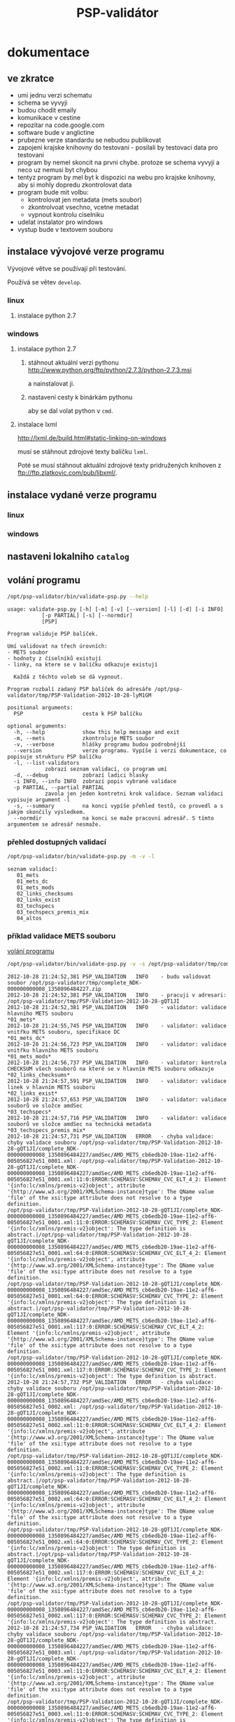 #+TITLE: PSP-validátor
* dokumentace
  :PROPERTIES:
  :ID:       20d91565-bc03-4147-8d00-b59825f48f37
  :END:
** ve zkratce
   :PROPERTIES:
   :ID:       1cb9f0aa-7ba2-4bce-bc0d-3dffe29e7a8a
   :END:
   * umi jednu verzi schematu
   * schema se vyvyji
   * budou chodit emaily
   * komunikace v cestine
   * repozitar na code.google.com
   * software bude v anglictine
   * prubezne verze standardu se nebudou publikovat
   * zapojeni krajske knihovny do testovani - posilali by testovaci data pro testovani
   * program by nemel skoncit na prvni chybe. protoze se schema vyvyji a neco uz nemusi byt chybou
   * tentyz program by mel byt k dispozici na webu pro krajske knihovny, aby si mohly dopredu zkontrolovat data
   * program bude mit volbu:
     - kontrolovat jen metadata (mets soubor)
     - zkontrolvoat vsechno, vcetne metadat
     - vypnout kontrolu ciselniku
   * udelat instalator pro windows
   * vystup bude v textovem souboru

** instalace vývojové verze programu
   Vývojové větve se používají při testování.
   
   Používá se větev =develop=.

*** linux
**** instalace python 2.7
     
*** windows
**** instalace python 2.7
***** stáhnout aktuální verzi pythonu http://www.python.org/ftp/python/2.7.3/python-2.7.3.msi
      a nainstalovat ji.
***** nastavení cesty k binárkám pythonu
      aby se dal volat python v =cmd=.
      
**** instalace lxml
     http://lxml.de/build.html#static-linking-on-windows
     
     musí se stáhnout zdrojové texty balíčku =lxml=.
     
     Poté se musí stáhnout aktuální zdrojové texty pridružených knihoven z ftp://ftp.zlatkovic.com/pub/libxml/.
     
** instalace vydané verze programu
*** linux
    
*** windows
   
** nastaveni lokalniho =catalog=
** volání programu
   :PROPERTIES:
   :ID:       4b49694e-cd6c-4454-b479-c8684a2b4160
   :END:
   #+BEGIN_SRC sh :results output verbatim :exports both
    /opt/psp-validator/bin/validate-psp.py --help
   #+END_SRC

   #+RESULTS:
   #+begin_example
   usage: validate-psp.py [-h] [-m] [-v] [--version] [-l] [-d] [-i INFO]
			  [-p PARTIAL] [-s] [--normdir]
			  [PSP]

   Program validuje PSP balíček.

   Umí validovat na třech úrovních:
   - METS soubor
   - hodnoty z číselníků existují
   - linky, na ktere se v balíčku odkazuje existují

     Každá z těchto voleb se dá vypnout.

   Program rozbalí zadaný PSP balíček do adresáře /opt/psp-validator/tmp/PSP-Validation-2012-10-28-lyM1GM

   positional arguments:
     PSP                   cesta k PSP balíčku

   optional arguments:
     -h, --help            show this help message and exit
     -m, --mets            zkontroluje METS soubor
     -v, --verbose         hlášky programu budou podrobnější
     --version             verze programu. Vypíše i verzi dokumentace, co popisuje strukturu PSP balíčku
     -l, --list-validators
			   zobrazí seznam validací, co program umí
     -d, --debug           zobrazí ladici hlasky
     -i INFO, --info INFO  zobrazí popis vybrané validace
     -p PARTIAL, --partial PARTIAL
			   zavola jen jeden kontretni krok validace. Seznam validaci vypisuje argument -l
     -s, --summary         na konci vypíše přehled testů, co provedl a s jakým skončily výsledkem.
     --normdir             na konci se maže pracovní adresář. S tímto argumentem se adresář nesmaže.
#+end_example

*** přehled dostupných validací
   #+BEGIN_SRC sh :results output verbatim :exports both
   /opt/psp-validator/bin/validate-psp.py -m -v -l
   #+END_SRC

   #+RESULTS:
   : seznam validací:
   : 	01_mets
   : 	01_mets_dc
   : 	01_mets_mods
   : 	02_links_checksums
   : 	02_links_exist
   : 	03_techspecs
   : 	03_techspecs_premis_mix
   : 	04_altos

    
*** příklad validace METS souboru
    [[id:4b49694e-cd6c-4454-b479-c8684a2b4160][volání programu]]

   #+BEGIN_SRC sh :results output verbatim :exports both
   /opt/psp-validator/bin/validate-psp.py -v -s /opt/psp-validator/tmp/complete_NDK-000000000008_1350896484227.zip 2>&1
   #+END_SRC

   #+RESULTS:
   #+begin_example
   2012-10-28 21:24:52,381 PSP_VALIDATION	INFO 	- budu validovat soubor /opt/psp-validator/tmp/complete_NDK-000000000008_1350896484227.zip
   2012-10-28 21:24:52,381 PSP_VALIDATION	INFO 	- pracuji v adresari: /opt/psp-validator/tmp/PSP-Validation-2012-10-28-gQT1JI
   2012-10-28 21:24:52,381 PSP_VALIDATION	INFO 	- validator: validace hlavního METS souboru                                                 *01_mets*
   2012-10-28 21:24:55,745 PSP_VALIDATION	INFO 	- validator: validace vnitřku METS souboru, specifikace DC                                  *01_mets_dc*
   2012-10-28 21:24:56,723 PSP_VALIDATION	INFO 	- validator: validace vnitřku hlavního METS souboru                                        *01_mets_mods*
   2012-10-28 21:24:56,737 PSP_VALIDATION	INFO 	- validator: kontrola CHECKSUM všech souborů na které se v hlavním METS souboru odkazuje *02_links_checksums*
   2012-10-28 21:24:57,591 PSP_VALIDATION	INFO 	- validator: validace linek v hlavním METS souboru                                          *02_links_exist*
   2012-10-28 21:24:57,653 PSP_VALIDATION	INFO 	- validator: validace souborů ve složce amdSec                                             *03_techspecs*
   2012-10-28 21:24:57,716 PSP_VALIDATION	INFO 	- validator: validace souborů ve složce amdSec na technická metadata                      *03_techspecs_premis_mix*
   2012-10-28 21:24:57,731 PSP_VALIDATION	ERROR 	- chyba validace: chyby validace souboru /opt/psp-validator/tmp/PSP-Validation-2012-10-28-gQT1JI/complete_NDK-000000000008_1350896484227/amdSec/AMD_METS_cb6edb20-19ae-11e2-aff6-005056827e51_0001.xml: /opt/psp-validator/tmp/PSP-Validation-2012-10-28-gQT1JI/complete_NDK-000000000008_1350896484227/amdSec/AMD_METS_cb6edb20-19ae-11e2-aff6-005056827e51_0001.xml:11:0:ERROR:SCHEMASV:SCHEMAV_CVC_ELT_4_2: Element '{info:lc/xmlns/premis-v2}object', attribute '{http://www.w3.org/2001/XMLSchema-instance}type': The QName value 'file' of the xsi:type attribute does not resolve to a type definition.
   /opt/psp-validator/tmp/PSP-Validation-2012-10-28-gQT1JI/complete_NDK-000000000008_1350896484227/amdSec/AMD_METS_cb6edb20-19ae-11e2-aff6-005056827e51_0001.xml:11:0:ERROR:SCHEMASV:SCHEMAV_CVC_TYPE_2: Element '{info:lc/xmlns/premis-v2}object': The type definition is abstract.|/opt/psp-validator/tmp/PSP-Validation-2012-10-28-gQT1JI/complete_NDK-000000000008_1350896484227/amdSec/AMD_METS_cb6edb20-19ae-11e2-aff6-005056827e51_0001.xml:64:0:ERROR:SCHEMASV:SCHEMAV_CVC_ELT_4_2: Element '{info:lc/xmlns/premis-v2}object', attribute '{http://www.w3.org/2001/XMLSchema-instance}type': The QName value 'file' of the xsi:type attribute does not resolve to a type definition.
   /opt/psp-validator/tmp/PSP-Validation-2012-10-28-gQT1JI/complete_NDK-000000000008_1350896484227/amdSec/AMD_METS_cb6edb20-19ae-11e2-aff6-005056827e51_0001.xml:64:0:ERROR:SCHEMASV:SCHEMAV_CVC_TYPE_2: Element '{info:lc/xmlns/premis-v2}object': The type definition is abstract.|/opt/psp-validator/tmp/PSP-Validation-2012-10-28-gQT1JI/complete_NDK-000000000008_1350896484227/amdSec/AMD_METS_cb6edb20-19ae-11e2-aff6-005056827e51_0001.xml:117:0:ERROR:SCHEMASV:SCHEMAV_CVC_ELT_4_2: Element '{info:lc/xmlns/premis-v2}object', attribute '{http://www.w3.org/2001/XMLSchema-instance}type': The QName value 'file' of the xsi:type attribute does not resolve to a type definition.
   /opt/psp-validator/tmp/PSP-Validation-2012-10-28-gQT1JI/complete_NDK-000000000008_1350896484227/amdSec/AMD_METS_cb6edb20-19ae-11e2-aff6-005056827e51_0001.xml:117:0:ERROR:SCHEMASV:SCHEMAV_CVC_TYPE_2: Element '{info:lc/xmlns/premis-v2}object': The type definition is abstract.
   2012-10-28 21:24:57,732 PSP_VALIDATION	ERROR 	- chyba validace: chyby validace souboru /opt/psp-validator/tmp/PSP-Validation-2012-10-28-gQT1JI/complete_NDK-000000000008_1350896484227/amdSec/AMD_METS_cb6edb20-19ae-11e2-aff6-005056827e51_0002.xml: /opt/psp-validator/tmp/PSP-Validation-2012-10-28-gQT1JI/complete_NDK-000000000008_1350896484227/amdSec/AMD_METS_cb6edb20-19ae-11e2-aff6-005056827e51_0002.xml:11:0:ERROR:SCHEMASV:SCHEMAV_CVC_ELT_4_2: Element '{info:lc/xmlns/premis-v2}object', attribute '{http://www.w3.org/2001/XMLSchema-instance}type': The QName value 'file' of the xsi:type attribute does not resolve to a type definition.
   /opt/psp-validator/tmp/PSP-Validation-2012-10-28-gQT1JI/complete_NDK-000000000008_1350896484227/amdSec/AMD_METS_cb6edb20-19ae-11e2-aff6-005056827e51_0002.xml:11:0:ERROR:SCHEMASV:SCHEMAV_CVC_TYPE_2: Element '{info:lc/xmlns/premis-v2}object': The type definition is abstract.|/opt/psp-validator/tmp/PSP-Validation-2012-10-28-gQT1JI/complete_NDK-000000000008_1350896484227/amdSec/AMD_METS_cb6edb20-19ae-11e2-aff6-005056827e51_0002.xml:64:0:ERROR:SCHEMASV:SCHEMAV_CVC_ELT_4_2: Element '{info:lc/xmlns/premis-v2}object', attribute '{http://www.w3.org/2001/XMLSchema-instance}type': The QName value 'file' of the xsi:type attribute does not resolve to a type definition.
   /opt/psp-validator/tmp/PSP-Validation-2012-10-28-gQT1JI/complete_NDK-000000000008_1350896484227/amdSec/AMD_METS_cb6edb20-19ae-11e2-aff6-005056827e51_0002.xml:64:0:ERROR:SCHEMASV:SCHEMAV_CVC_TYPE_2: Element '{info:lc/xmlns/premis-v2}object': The type definition is abstract.|/opt/psp-validator/tmp/PSP-Validation-2012-10-28-gQT1JI/complete_NDK-000000000008_1350896484227/amdSec/AMD_METS_cb6edb20-19ae-11e2-aff6-005056827e51_0002.xml:117:0:ERROR:SCHEMASV:SCHEMAV_CVC_ELT_4_2: Element '{info:lc/xmlns/premis-v2}object', attribute '{http://www.w3.org/2001/XMLSchema-instance}type': The QName value 'file' of the xsi:type attribute does not resolve to a type definition.
   /opt/psp-validator/tmp/PSP-Validation-2012-10-28-gQT1JI/complete_NDK-000000000008_1350896484227/amdSec/AMD_METS_cb6edb20-19ae-11e2-aff6-005056827e51_0002.xml:117:0:ERROR:SCHEMASV:SCHEMAV_CVC_TYPE_2: Element '{info:lc/xmlns/premis-v2}object': The type definition is abstract.
   2012-10-28 21:24:57,734 PSP_VALIDATION	ERROR 	- chyba validace: chyby validace souboru /opt/psp-validator/tmp/PSP-Validation-2012-10-28-gQT1JI/complete_NDK-000000000008_1350896484227/amdSec/AMD_METS_cb6edb20-19ae-11e2-aff6-005056827e51_0003.xml: /opt/psp-validator/tmp/PSP-Validation-2012-10-28-gQT1JI/complete_NDK-000000000008_1350896484227/amdSec/AMD_METS_cb6edb20-19ae-11e2-aff6-005056827e51_0003.xml:11:0:ERROR:SCHEMASV:SCHEMAV_CVC_ELT_4_2: Element '{info:lc/xmlns/premis-v2}object', attribute '{http://www.w3.org/2001/XMLSchema-instance}type': The QName value 'file' of the xsi:type attribute does not resolve to a type definition.
   /opt/psp-validator/tmp/PSP-Validation-2012-10-28-gQT1JI/complete_NDK-000000000008_1350896484227/amdSec/AMD_METS_cb6edb20-19ae-11e2-aff6-005056827e51_0003.xml:11:0:ERROR:SCHEMASV:SCHEMAV_CVC_TYPE_2: Element '{info:lc/xmlns/premis-v2}object': The type definition is abstract.|/opt/psp-validator/tmp/PSP-Validation-2012-10-28-gQT1JI/complete_NDK-000000000008_1350896484227/amdSec/AMD_METS_cb6edb20-19ae-11e2-aff6-005056827e51_0003.xml:64:0:ERROR:SCHEMASV:SCHEMAV_CVC_ELT_4_2: Element '{info:lc/xmlns/premis-v2}object', attribute '{http://www.w3.org/2001/XMLSchema-instance}type': The QName value 'file' of the xsi:type attribute does not resolve to a type definition.
   /opt/psp-validator/tmp/PSP-Validation-2012-10-28-gQT1JI/complete_NDK-000000000008_1350896484227/amdSec/AMD_METS_cb6edb20-19ae-11e2-aff6-005056827e51_0003.xml:64:0:ERROR:SCHEMASV:SCHEMAV_CVC_TYPE_2: Element '{info:lc/xmlns/premis-v2}object': The type definition is abstract.|/opt/psp-validator/tmp/PSP-Validation-2012-10-28-gQT1JI/complete_NDK-000000000008_1350896484227/amdSec/AMD_METS_cb6edb20-19ae-11e2-aff6-005056827e51_0003.xml:117:0:ERROR:SCHEMASV:SCHEMAV_CVC_ELT_4_2: Element '{info:lc/xmlns/premis-v2}object', attribute '{http://www.w3.org/2001/XMLSchema-instance}type': The QName value 'file' of the xsi:type attribute does not resolve to a type definition.
   /opt/psp-validator/tmp/PSP-Validation-2012-10-28-gQT1JI/complete_NDK-000000000008_1350896484227/amdSec/AMD_METS_cb6edb20-19ae-11e2-aff6-005056827e51_0003.xml:117:0:ERROR:SCHEMASV:SCHEMAV_CVC_TYPE_2: Element '{info:lc/xmlns/premis-v2}object': The type definition is abstract.
   2012-10-28 21:24:57,736 PSP_VALIDATION	ERROR 	- chyba validace: chyby validace souboru /opt/psp-validator/tmp/PSP-Validation-2012-10-28-gQT1JI/complete_NDK-000000000008_1350896484227/amdSec/AMD_METS_cb6edb20-19ae-11e2-aff6-005056827e51_0004.xml: /opt/psp-validator/tmp/PSP-Validation-2012-10-28-gQT1JI/complete_NDK-000000000008_1350896484227/amdSec/AMD_METS_cb6edb20-19ae-11e2-aff6-005056827e51_0004.xml:11:0:ERROR:SCHEMASV:SCHEMAV_CVC_ELT_4_2: Element '{info:lc/xmlns/premis-v2}object', attribute '{http://www.w3.org/2001/XMLSchema-instance}type': The QName value 'file' of the xsi:type attribute does not resolve to a type definition.
   /opt/psp-validator/tmp/PSP-Validation-2012-10-28-gQT1JI/complete_NDK-000000000008_1350896484227/amdSec/AMD_METS_cb6edb20-19ae-11e2-aff6-005056827e51_0004.xml:11:0:ERROR:SCHEMASV:SCHEMAV_CVC_TYPE_2: Element '{info:lc/xmlns/premis-v2}object': The type definition is abstract.|/opt/psp-validator/tmp/PSP-Validation-2012-10-28-gQT1JI/complete_NDK-000000000008_1350896484227/amdSec/AMD_METS_cb6edb20-19ae-11e2-aff6-005056827e51_0004.xml:64:0:ERROR:SCHEMASV:SCHEMAV_CVC_ELT_4_2: Element '{info:lc/xmlns/premis-v2}object', attribute '{http://www.w3.org/2001/XMLSchema-instance}type': The QName value 'file' of the xsi:type attribute does not resolve to a type definition.
   /opt/psp-validator/tmp/PSP-Validation-2012-10-28-gQT1JI/complete_NDK-000000000008_1350896484227/amdSec/AMD_METS_cb6edb20-19ae-11e2-aff6-005056827e51_0004.xml:64:0:ERROR:SCHEMASV:SCHEMAV_CVC_TYPE_2: Element '{info:lc/xmlns/premis-v2}object': The type definition is abstract.|/opt/psp-validator/tmp/PSP-Validation-2012-10-28-gQT1JI/complete_NDK-000000000008_1350896484227/amdSec/AMD_METS_cb6edb20-19ae-11e2-aff6-005056827e51_0004.xml:117:0:ERROR:SCHEMASV:SCHEMAV_CVC_ELT_4_2: Element '{info:lc/xmlns/premis-v2}object', attribute '{http://www.w3.org/2001/XMLSchema-instance}type': The QName value 'file' of the xsi:type attribute does not resolve to a type definition.
   /opt/psp-validator/tmp/PSP-Validation-2012-10-28-gQT1JI/complete_NDK-000000000008_1350896484227/amdSec/AMD_METS_cb6edb20-19ae-11e2-aff6-005056827e51_0004.xml:117:0:ERROR:SCHEMASV:SCHEMAV_CVC_TYPE_2: Element '{info:lc/xmlns/premis-v2}object': The type definition is abstract.
   2012-10-28 21:24:57,738 PSP_VALIDATION	ERROR 	- chyba validace: chyby validace souboru /opt/psp-validator/tmp/PSP-Validation-2012-10-28-gQT1JI/complete_NDK-000000000008_1350896484227/amdSec/AMD_METS_cb6edb20-19ae-11e2-aff6-005056827e51_0039.xml: /opt/psp-validator/tmp/PSP-Validation-2012-10-28-gQT1JI/complete_NDK-000000000008_1350896484227/amdSec/AMD_METS_cb6edb20-19ae-11e2-aff6-005056827e51_0039.xml:11:0:ERROR:SCHEMASV:SCHEMAV_CVC_ELT_4_2: Element '{info:lc/xmlns/premis-v2}object', attribute '{http://www.w3.org/2001/XMLSchema-instance}type': The QName value 'file' of the xsi:type attribute does not resolve to a type definition.
   /opt/psp-validator/tmp/PSP-Validation-2012-10-28-gQT1JI/complete_NDK-000000000008_1350896484227/amdSec/AMD_METS_cb6edb20-19ae-11e2-aff6-005056827e51_0039.xml:11:0:ERROR:SCHEMASV:SCHEMAV_CVC_TYPE_2: Element '{info:lc/xmlns/premis-v2}object': The type definition is abstract.|/opt/psp-validator/tmp/PSP-Validation-2012-10-28-gQT1JI/complete_NDK-000000000008_1350896484227/amdSec/AMD_METS_cb6edb20-19ae-11e2-aff6-005056827e51_0039.xml:64:0:ERROR:SCHEMASV:SCHEMAV_CVC_ELT_4_2: Element '{info:lc/xmlns/premis-v2}object', attribute '{http://www.w3.org/2001/XMLSchema-instance}type': The QName value 'file' of the xsi:type attribute does not resolve to a type definition.
   /opt/psp-validator/tmp/PSP-Validation-2012-10-28-gQT1JI/complete_NDK-000000000008_1350896484227/amdSec/AMD_METS_cb6edb20-19ae-11e2-aff6-005056827e51_0039.xml:64:0:ERROR:SCHEMASV:SCHEMAV_CVC_TYPE_2: Element '{info:lc/xmlns/premis-v2}object': The type definition is abstract.|/opt/psp-validator/tmp/PSP-Validation-2012-10-28-gQT1JI/complete_NDK-000000000008_1350896484227/amdSec/AMD_METS_cb6edb20-19ae-11e2-aff6-005056827e51_0039.xml:117:0:ERROR:SCHEMASV:SCHEMAV_CVC_ELT_4_2: Element '{info:lc/xmlns/premis-v2}object', attribute '{http://www.w3.org/2001/XMLSchema-instance}type': The QName value 'file' of the xsi:type attribute does not resolve to a type definition.
   /opt/psp-validator/tmp/PSP-Validation-2012-10-28-gQT1JI/complete_NDK-000000000008_1350896484227/amdSec/AMD_METS_cb6edb20-19ae-11e2-aff6-005056827e51_0039.xml:117:0:ERROR:SCHEMASV:SCHEMAV_CVC_TYPE_2: Element '{info:lc/xmlns/premis-v2}object': The type definition is abstract.
   2012-10-28 21:24:57,740 PSP_VALIDATION	ERROR 	- chyba validace: chyby validace souboru /opt/psp-validator/tmp/PSP-Validation-2012-10-28-gQT1JI/complete_NDK-000000000008_1350896484227/amdSec/AMD_METS_cb6edb20-19ae-11e2-aff6-005056827e51_0040.xml: /opt/psp-validator/tmp/PSP-Validation-2012-10-28-gQT1JI/complete_NDK-000000000008_1350896484227/amdSec/AMD_METS_cb6edb20-19ae-11e2-aff6-005056827e51_0040.xml:11:0:ERROR:SCHEMASV:SCHEMAV_CVC_ELT_4_2: Element '{info:lc/xmlns/premis-v2}object', attribute '{http://www.w3.org/2001/XMLSchema-instance}type': The QName value 'file' of the xsi:type attribute does not resolve to a type definition.
   /opt/psp-validator/tmp/PSP-Validation-2012-10-28-gQT1JI/complete_NDK-000000000008_1350896484227/amdSec/AMD_METS_cb6edb20-19ae-11e2-aff6-005056827e51_0040.xml:11:0:ERROR:SCHEMASV:SCHEMAV_CVC_TYPE_2: Element '{info:lc/xmlns/premis-v2}object': The type definition is abstract.|/opt/psp-validator/tmp/PSP-Validation-2012-10-28-gQT1JI/complete_NDK-000000000008_1350896484227/amdSec/AMD_METS_cb6edb20-19ae-11e2-aff6-005056827e51_0040.xml:64:0:ERROR:SCHEMASV:SCHEMAV_CVC_ELT_4_2: Element '{info:lc/xmlns/premis-v2}object', attribute '{http://www.w3.org/2001/XMLSchema-instance}type': The QName value 'file' of the xsi:type attribute does not resolve to a type definition.
   /opt/psp-validator/tmp/PSP-Validation-2012-10-28-gQT1JI/complete_NDK-000000000008_1350896484227/amdSec/AMD_METS_cb6edb20-19ae-11e2-aff6-005056827e51_0040.xml:64:0:ERROR:SCHEMASV:SCHEMAV_CVC_TYPE_2: Element '{info:lc/xmlns/premis-v2}object': The type definition is abstract.|/opt/psp-validator/tmp/PSP-Validation-2012-10-28-gQT1JI/complete_NDK-000000000008_1350896484227/amdSec/AMD_METS_cb6edb20-19ae-11e2-aff6-005056827e51_0040.xml:117:0:ERROR:SCHEMASV:SCHEMAV_CVC_ELT_4_2: Element '{info:lc/xmlns/premis-v2}object', attribute '{http://www.w3.org/2001/XMLSchema-instance}type': The QName value 'file' of the xsi:type attribute does not resolve to a type definition.
   /opt/psp-validator/tmp/PSP-Validation-2012-10-28-gQT1JI/complete_NDK-000000000008_1350896484227/amdSec/AMD_METS_cb6edb20-19ae-11e2-aff6-005056827e51_0040.xml:117:0:ERROR:SCHEMASV:SCHEMAV_CVC_TYPE_2: Element '{info:lc/xmlns/premis-v2}object': The type definition is abstract.
   2012-10-28 21:24:57,742 PSP_VALIDATION	ERROR 	- chyba validace: chyby validace souboru /opt/psp-validator/tmp/PSP-Validation-2012-10-28-gQT1JI/complete_NDK-000000000008_1350896484227/amdSec/AMD_METS_cb6edb20-19ae-11e2-aff6-005056827e51_0041.xml: /opt/psp-validator/tmp/PSP-Validation-2012-10-28-gQT1JI/complete_NDK-000000000008_1350896484227/amdSec/AMD_METS_cb6edb20-19ae-11e2-aff6-005056827e51_0041.xml:11:0:ERROR:SCHEMASV:SCHEMAV_CVC_ELT_4_2: Element '{info:lc/xmlns/premis-v2}object', attribute '{http://www.w3.org/2001/XMLSchema-instance}type': The QName value 'file' of the xsi:type attribute does not resolve to a type definition.
   /opt/psp-validator/tmp/PSP-Validation-2012-10-28-gQT1JI/complete_NDK-000000000008_1350896484227/amdSec/AMD_METS_cb6edb20-19ae-11e2-aff6-005056827e51_0041.xml:11:0:ERROR:SCHEMASV:SCHEMAV_CVC_TYPE_2: Element '{info:lc/xmlns/premis-v2}object': The type definition is abstract.|/opt/psp-validator/tmp/PSP-Validation-2012-10-28-gQT1JI/complete_NDK-000000000008_1350896484227/amdSec/AMD_METS_cb6edb20-19ae-11e2-aff6-005056827e51_0041.xml:64:0:ERROR:SCHEMASV:SCHEMAV_CVC_ELT_4_2: Element '{info:lc/xmlns/premis-v2}object', attribute '{http://www.w3.org/2001/XMLSchema-instance}type': The QName value 'file' of the xsi:type attribute does not resolve to a type definition.
   /opt/psp-validator/tmp/PSP-Validation-2012-10-28-gQT1JI/complete_NDK-000000000008_1350896484227/amdSec/AMD_METS_cb6edb20-19ae-11e2-aff6-005056827e51_0041.xml:64:0:ERROR:SCHEMASV:SCHEMAV_CVC_TYPE_2: Element '{info:lc/xmlns/premis-v2}object': The type definition is abstract.|/opt/psp-validator/tmp/PSP-Validation-2012-10-28-gQT1JI/complete_NDK-000000000008_1350896484227/amdSec/AMD_METS_cb6edb20-19ae-11e2-aff6-005056827e51_0041.xml:117:0:ERROR:SCHEMASV:SCHEMAV_CVC_ELT_4_2: Element '{info:lc/xmlns/premis-v2}object', attribute '{http://www.w3.org/2001/XMLSchema-instance}type': The QName value 'file' of the xsi:type attribute does not resolve to a type definition.
   /opt/psp-validator/tmp/PSP-Validation-2012-10-28-gQT1JI/complete_NDK-000000000008_1350896484227/amdSec/AMD_METS_cb6edb20-19ae-11e2-aff6-005056827e51_0041.xml:117:0:ERROR:SCHEMASV:SCHEMAV_CVC_TYPE_2: Element '{info:lc/xmlns/premis-v2}object': The type definition is abstract.
   2012-10-28 21:24:57,744 PSP_VALIDATION	ERROR 	- chyba validace: chyby validace souboru /opt/psp-validator/tmp/PSP-Validation-2012-10-28-gQT1JI/complete_NDK-000000000008_1350896484227/amdSec/AMD_METS_cb6edb20-19ae-11e2-aff6-005056827e51_0005.xml: /opt/psp-validator/tmp/PSP-Validation-2012-10-28-gQT1JI/complete_NDK-000000000008_1350896484227/amdSec/AMD_METS_cb6edb20-19ae-11e2-aff6-005056827e51_0005.xml:11:0:ERROR:SCHEMASV:SCHEMAV_CVC_ELT_4_2: Element '{info:lc/xmlns/premis-v2}object', attribute '{http://www.w3.org/2001/XMLSchema-instance}type': The QName value 'file' of the xsi:type attribute does not resolve to a type definition.
   /opt/psp-validator/tmp/PSP-Validation-2012-10-28-gQT1JI/complete_NDK-000000000008_1350896484227/amdSec/AMD_METS_cb6edb20-19ae-11e2-aff6-005056827e51_0005.xml:11:0:ERROR:SCHEMASV:SCHEMAV_CVC_TYPE_2: Element '{info:lc/xmlns/premis-v2}object': The type definition is abstract.|/opt/psp-validator/tmp/PSP-Validation-2012-10-28-gQT1JI/complete_NDK-000000000008_1350896484227/amdSec/AMD_METS_cb6edb20-19ae-11e2-aff6-005056827e51_0005.xml:64:0:ERROR:SCHEMASV:SCHEMAV_CVC_ELT_4_2: Element '{info:lc/xmlns/premis-v2}object', attribute '{http://www.w3.org/2001/XMLSchema-instance}type': The QName value 'file' of the xsi:type attribute does not resolve to a type definition.
   /opt/psp-validator/tmp/PSP-Validation-2012-10-28-gQT1JI/complete_NDK-000000000008_1350896484227/amdSec/AMD_METS_cb6edb20-19ae-11e2-aff6-005056827e51_0005.xml:64:0:ERROR:SCHEMASV:SCHEMAV_CVC_TYPE_2: Element '{info:lc/xmlns/premis-v2}object': The type definition is abstract.|/opt/psp-validator/tmp/PSP-Validation-2012-10-28-gQT1JI/complete_NDK-000000000008_1350896484227/amdSec/AMD_METS_cb6edb20-19ae-11e2-aff6-005056827e51_0005.xml:117:0:ERROR:SCHEMASV:SCHEMAV_CVC_ELT_4_2: Element '{info:lc/xmlns/premis-v2}object', attribute '{http://www.w3.org/2001/XMLSchema-instance}type': The QName value 'file' of the xsi:type attribute does not resolve to a type definition.
   /opt/psp-validator/tmp/PSP-Validation-2012-10-28-gQT1JI/complete_NDK-000000000008_1350896484227/amdSec/AMD_METS_cb6edb20-19ae-11e2-aff6-005056827e51_0005.xml:117:0:ERROR:SCHEMASV:SCHEMAV_CVC_TYPE_2: Element '{info:lc/xmlns/premis-v2}object': The type definition is abstract.
   2012-10-28 21:24:57,745 PSP_VALIDATION	ERROR 	- chyba validace: chyby validace souboru /opt/psp-validator/tmp/PSP-Validation-2012-10-28-gQT1JI/complete_NDK-000000000008_1350896484227/amdSec/AMD_METS_cb6edb20-19ae-11e2-aff6-005056827e51_0006.xml: /opt/psp-validator/tmp/PSP-Validation-2012-10-28-gQT1JI/complete_NDK-000000000008_1350896484227/amdSec/AMD_METS_cb6edb20-19ae-11e2-aff6-005056827e51_0006.xml:11:0:ERROR:SCHEMASV:SCHEMAV_CVC_ELT_4_2: Element '{info:lc/xmlns/premis-v2}object', attribute '{http://www.w3.org/2001/XMLSchema-instance}type': The QName value 'file' of the xsi:type attribute does not resolve to a type definition.
   /opt/psp-validator/tmp/PSP-Validation-2012-10-28-gQT1JI/complete_NDK-000000000008_1350896484227/amdSec/AMD_METS_cb6edb20-19ae-11e2-aff6-005056827e51_0006.xml:11:0:ERROR:SCHEMASV:SCHEMAV_CVC_TYPE_2: Element '{info:lc/xmlns/premis-v2}object': The type definition is abstract.|/opt/psp-validator/tmp/PSP-Validation-2012-10-28-gQT1JI/complete_NDK-000000000008_1350896484227/amdSec/AMD_METS_cb6edb20-19ae-11e2-aff6-005056827e51_0006.xml:64:0:ERROR:SCHEMASV:SCHEMAV_CVC_ELT_4_2: Element '{info:lc/xmlns/premis-v2}object', attribute '{http://www.w3.org/2001/XMLSchema-instance}type': The QName value 'file' of the xsi:type attribute does not resolve to a type definition.
   /opt/psp-validator/tmp/PSP-Validation-2012-10-28-gQT1JI/complete_NDK-000000000008_1350896484227/amdSec/AMD_METS_cb6edb20-19ae-11e2-aff6-005056827e51_0006.xml:64:0:ERROR:SCHEMASV:SCHEMAV_CVC_TYPE_2: Element '{info:lc/xmlns/premis-v2}object': The type definition is abstract.|/opt/psp-validator/tmp/PSP-Validation-2012-10-28-gQT1JI/complete_NDK-000000000008_1350896484227/amdSec/AMD_METS_cb6edb20-19ae-11e2-aff6-005056827e51_0006.xml:117:0:ERROR:SCHEMASV:SCHEMAV_CVC_ELT_4_2: Element '{info:lc/xmlns/premis-v2}object', attribute '{http://www.w3.org/2001/XMLSchema-instance}type': The QName value 'file' of the xsi:type attribute does not resolve to a type definition.
   /opt/psp-validator/tmp/PSP-Validation-2012-10-28-gQT1JI/complete_NDK-000000000008_1350896484227/amdSec/AMD_METS_cb6edb20-19ae-11e2-aff6-005056827e51_0006.xml:117:0:ERROR:SCHEMASV:SCHEMAV_CVC_TYPE_2: Element '{info:lc/xmlns/premis-v2}object': The type definition is abstract.
   2012-10-28 21:24:57,747 PSP_VALIDATION	ERROR 	- chyba validace: chyby validace souboru /opt/psp-validator/tmp/PSP-Validation-2012-10-28-gQT1JI/complete_NDK-000000000008_1350896484227/amdSec/AMD_METS_cb6edb20-19ae-11e2-aff6-005056827e51_0007.xml: /opt/psp-validator/tmp/PSP-Validation-2012-10-28-gQT1JI/complete_NDK-000000000008_1350896484227/amdSec/AMD_METS_cb6edb20-19ae-11e2-aff6-005056827e51_0007.xml:11:0:ERROR:SCHEMASV:SCHEMAV_CVC_ELT_4_2: Element '{info:lc/xmlns/premis-v2}object', attribute '{http://www.w3.org/2001/XMLSchema-instance}type': The QName value 'file' of the xsi:type attribute does not resolve to a type definition.
   /opt/psp-validator/tmp/PSP-Validation-2012-10-28-gQT1JI/complete_NDK-000000000008_1350896484227/amdSec/AMD_METS_cb6edb20-19ae-11e2-aff6-005056827e51_0007.xml:11:0:ERROR:SCHEMASV:SCHEMAV_CVC_TYPE_2: Element '{info:lc/xmlns/premis-v2}object': The type definition is abstract.|/opt/psp-validator/tmp/PSP-Validation-2012-10-28-gQT1JI/complete_NDK-000000000008_1350896484227/amdSec/AMD_METS_cb6edb20-19ae-11e2-aff6-005056827e51_0007.xml:64:0:ERROR:SCHEMASV:SCHEMAV_CVC_ELT_4_2: Element '{info:lc/xmlns/premis-v2}object', attribute '{http://www.w3.org/2001/XMLSchema-instance}type': The QName value 'file' of the xsi:type attribute does not resolve to a type definition.
   /opt/psp-validator/tmp/PSP-Validation-2012-10-28-gQT1JI/complete_NDK-000000000008_1350896484227/amdSec/AMD_METS_cb6edb20-19ae-11e2-aff6-005056827e51_0007.xml:64:0:ERROR:SCHEMASV:SCHEMAV_CVC_TYPE_2: Element '{info:lc/xmlns/premis-v2}object': The type definition is abstract.|/opt/psp-validator/tmp/PSP-Validation-2012-10-28-gQT1JI/complete_NDK-000000000008_1350896484227/amdSec/AMD_METS_cb6edb20-19ae-11e2-aff6-005056827e51_0007.xml:117:0:ERROR:SCHEMASV:SCHEMAV_CVC_ELT_4_2: Element '{info:lc/xmlns/premis-v2}object', attribute '{http://www.w3.org/2001/XMLSchema-instance}type': The QName value 'file' of the xsi:type attribute does not resolve to a type definition.
   /opt/psp-validator/tmp/PSP-Validation-2012-10-28-gQT1JI/complete_NDK-000000000008_1350896484227/amdSec/AMD_METS_cb6edb20-19ae-11e2-aff6-005056827e51_0007.xml:117:0:ERROR:SCHEMASV:SCHEMAV_CVC_TYPE_2: Element '{info:lc/xmlns/premis-v2}object': The type definition is abstract.
   2012-10-28 21:24:57,749 PSP_VALIDATION	ERROR 	- chyba validace: chyby validace souboru /opt/psp-validator/tmp/PSP-Validation-2012-10-28-gQT1JI/complete_NDK-000000000008_1350896484227/amdSec/AMD_METS_cb6edb20-19ae-11e2-aff6-005056827e51_0008.xml: /opt/psp-validator/tmp/PSP-Validation-2012-10-28-gQT1JI/complete_NDK-000000000008_1350896484227/amdSec/AMD_METS_cb6edb20-19ae-11e2-aff6-005056827e51_0008.xml:11:0:ERROR:SCHEMASV:SCHEMAV_CVC_ELT_4_2: Element '{info:lc/xmlns/premis-v2}object', attribute '{http://www.w3.org/2001/XMLSchema-instance}type': The QName value 'file' of the xsi:type attribute does not resolve to a type definition.
   /opt/psp-validator/tmp/PSP-Validation-2012-10-28-gQT1JI/complete_NDK-000000000008_1350896484227/amdSec/AMD_METS_cb6edb20-19ae-11e2-aff6-005056827e51_0008.xml:11:0:ERROR:SCHEMASV:SCHEMAV_CVC_TYPE_2: Element '{info:lc/xmlns/premis-v2}object': The type definition is abstract.|/opt/psp-validator/tmp/PSP-Validation-2012-10-28-gQT1JI/complete_NDK-000000000008_1350896484227/amdSec/AMD_METS_cb6edb20-19ae-11e2-aff6-005056827e51_0008.xml:64:0:ERROR:SCHEMASV:SCHEMAV_CVC_ELT_4_2: Element '{info:lc/xmlns/premis-v2}object', attribute '{http://www.w3.org/2001/XMLSchema-instance}type': The QName value 'file' of the xsi:type attribute does not resolve to a type definition.
   /opt/psp-validator/tmp/PSP-Validation-2012-10-28-gQT1JI/complete_NDK-000000000008_1350896484227/amdSec/AMD_METS_cb6edb20-19ae-11e2-aff6-005056827e51_0008.xml:64:0:ERROR:SCHEMASV:SCHEMAV_CVC_TYPE_2: Element '{info:lc/xmlns/premis-v2}object': The type definition is abstract.|/opt/psp-validator/tmp/PSP-Validation-2012-10-28-gQT1JI/complete_NDK-000000000008_1350896484227/amdSec/AMD_METS_cb6edb20-19ae-11e2-aff6-005056827e51_0008.xml:117:0:ERROR:SCHEMASV:SCHEMAV_CVC_ELT_4_2: Element '{info:lc/xmlns/premis-v2}object', attribute '{http://www.w3.org/2001/XMLSchema-instance}type': The QName value 'file' of the xsi:type attribute does not resolve to a type definition.
   /opt/psp-validator/tmp/PSP-Validation-2012-10-28-gQT1JI/complete_NDK-000000000008_1350896484227/amdSec/AMD_METS_cb6edb20-19ae-11e2-aff6-005056827e51_0008.xml:117:0:ERROR:SCHEMASV:SCHEMAV_CVC_TYPE_2: Element '{info:lc/xmlns/premis-v2}object': The type definition is abstract.
   2012-10-28 21:24:57,751 PSP_VALIDATION	ERROR 	- chyba validace: chyby validace souboru /opt/psp-validator/tmp/PSP-Validation-2012-10-28-gQT1JI/complete_NDK-000000000008_1350896484227/amdSec/AMD_METS_cb6edb20-19ae-11e2-aff6-005056827e51_0009.xml: /opt/psp-validator/tmp/PSP-Validation-2012-10-28-gQT1JI/complete_NDK-000000000008_1350896484227/amdSec/AMD_METS_cb6edb20-19ae-11e2-aff6-005056827e51_0009.xml:11:0:ERROR:SCHEMASV:SCHEMAV_CVC_ELT_4_2: Element '{info:lc/xmlns/premis-v2}object', attribute '{http://www.w3.org/2001/XMLSchema-instance}type': The QName value 'file' of the xsi:type attribute does not resolve to a type definition.
   /opt/psp-validator/tmp/PSP-Validation-2012-10-28-gQT1JI/complete_NDK-000000000008_1350896484227/amdSec/AMD_METS_cb6edb20-19ae-11e2-aff6-005056827e51_0009.xml:11:0:ERROR:SCHEMASV:SCHEMAV_CVC_TYPE_2: Element '{info:lc/xmlns/premis-v2}object': The type definition is abstract.|/opt/psp-validator/tmp/PSP-Validation-2012-10-28-gQT1JI/complete_NDK-000000000008_1350896484227/amdSec/AMD_METS_cb6edb20-19ae-11e2-aff6-005056827e51_0009.xml:64:0:ERROR:SCHEMASV:SCHEMAV_CVC_ELT_4_2: Element '{info:lc/xmlns/premis-v2}object', attribute '{http://www.w3.org/2001/XMLSchema-instance}type': The QName value 'file' of the xsi:type attribute does not resolve to a type definition.
   /opt/psp-validator/tmp/PSP-Validation-2012-10-28-gQT1JI/complete_NDK-000000000008_1350896484227/amdSec/AMD_METS_cb6edb20-19ae-11e2-aff6-005056827e51_0009.xml:64:0:ERROR:SCHEMASV:SCHEMAV_CVC_TYPE_2: Element '{info:lc/xmlns/premis-v2}object': The type definition is abstract.|/opt/psp-validator/tmp/PSP-Validation-2012-10-28-gQT1JI/complete_NDK-000000000008_1350896484227/amdSec/AMD_METS_cb6edb20-19ae-11e2-aff6-005056827e51_0009.xml:117:0:ERROR:SCHEMASV:SCHEMAV_CVC_ELT_4_2: Element '{info:lc/xmlns/premis-v2}object', attribute '{http://www.w3.org/2001/XMLSchema-instance}type': The QName value 'file' of the xsi:type attribute does not resolve to a type definition.
   /opt/psp-validator/tmp/PSP-Validation-2012-10-28-gQT1JI/complete_NDK-000000000008_1350896484227/amdSec/AMD_METS_cb6edb20-19ae-11e2-aff6-005056827e51_0009.xml:117:0:ERROR:SCHEMASV:SCHEMAV_CVC_TYPE_2: Element '{info:lc/xmlns/premis-v2}object': The type definition is abstract.
   2012-10-28 21:24:57,753 PSP_VALIDATION	ERROR 	- chyba validace: chyby validace souboru /opt/psp-validator/tmp/PSP-Validation-2012-10-28-gQT1JI/complete_NDK-000000000008_1350896484227/amdSec/AMD_METS_cb6edb20-19ae-11e2-aff6-005056827e51_0010.xml: /opt/psp-validator/tmp/PSP-Validation-2012-10-28-gQT1JI/complete_NDK-000000000008_1350896484227/amdSec/AMD_METS_cb6edb20-19ae-11e2-aff6-005056827e51_0010.xml:11:0:ERROR:SCHEMASV:SCHEMAV_CVC_ELT_4_2: Element '{info:lc/xmlns/premis-v2}object', attribute '{http://www.w3.org/2001/XMLSchema-instance}type': The QName value 'file' of the xsi:type attribute does not resolve to a type definition.
   /opt/psp-validator/tmp/PSP-Validation-2012-10-28-gQT1JI/complete_NDK-000000000008_1350896484227/amdSec/AMD_METS_cb6edb20-19ae-11e2-aff6-005056827e51_0010.xml:11:0:ERROR:SCHEMASV:SCHEMAV_CVC_TYPE_2: Element '{info:lc/xmlns/premis-v2}object': The type definition is abstract.|/opt/psp-validator/tmp/PSP-Validation-2012-10-28-gQT1JI/complete_NDK-000000000008_1350896484227/amdSec/AMD_METS_cb6edb20-19ae-11e2-aff6-005056827e51_0010.xml:64:0:ERROR:SCHEMASV:SCHEMAV_CVC_ELT_4_2: Element '{info:lc/xmlns/premis-v2}object', attribute '{http://www.w3.org/2001/XMLSchema-instance}type': The QName value 'file' of the xsi:type attribute does not resolve to a type definition.
   /opt/psp-validator/tmp/PSP-Validation-2012-10-28-gQT1JI/complete_NDK-000000000008_1350896484227/amdSec/AMD_METS_cb6edb20-19ae-11e2-aff6-005056827e51_0010.xml:64:0:ERROR:SCHEMASV:SCHEMAV_CVC_TYPE_2: Element '{info:lc/xmlns/premis-v2}object': The type definition is abstract.|/opt/psp-validator/tmp/PSP-Validation-2012-10-28-gQT1JI/complete_NDK-000000000008_1350896484227/amdSec/AMD_METS_cb6edb20-19ae-11e2-aff6-005056827e51_0010.xml:117:0:ERROR:SCHEMASV:SCHEMAV_CVC_ELT_4_2: Element '{info:lc/xmlns/premis-v2}object', attribute '{http://www.w3.org/2001/XMLSchema-instance}type': The QName value 'file' of the xsi:type attribute does not resolve to a type definition.
   /opt/psp-validator/tmp/PSP-Validation-2012-10-28-gQT1JI/complete_NDK-000000000008_1350896484227/amdSec/AMD_METS_cb6edb20-19ae-11e2-aff6-005056827e51_0010.xml:117:0:ERROR:SCHEMASV:SCHEMAV_CVC_TYPE_2: Element '{info:lc/xmlns/premis-v2}object': The type definition is abstract.
   2012-10-28 21:24:57,754 PSP_VALIDATION	ERROR 	- chyba validace: chyby validace souboru /opt/psp-validator/tmp/PSP-Validation-2012-10-28-gQT1JI/complete_NDK-000000000008_1350896484227/amdSec/AMD_METS_cb6edb20-19ae-11e2-aff6-005056827e51_0011.xml: /opt/psp-validator/tmp/PSP-Validation-2012-10-28-gQT1JI/complete_NDK-000000000008_1350896484227/amdSec/AMD_METS_cb6edb20-19ae-11e2-aff6-005056827e51_0011.xml:11:0:ERROR:SCHEMASV:SCHEMAV_CVC_ELT_4_2: Element '{info:lc/xmlns/premis-v2}object', attribute '{http://www.w3.org/2001/XMLSchema-instance}type': The QName value 'file' of the xsi:type attribute does not resolve to a type definition.
   /opt/psp-validator/tmp/PSP-Validation-2012-10-28-gQT1JI/complete_NDK-000000000008_1350896484227/amdSec/AMD_METS_cb6edb20-19ae-11e2-aff6-005056827e51_0011.xml:11:0:ERROR:SCHEMASV:SCHEMAV_CVC_TYPE_2: Element '{info:lc/xmlns/premis-v2}object': The type definition is abstract.|/opt/psp-validator/tmp/PSP-Validation-2012-10-28-gQT1JI/complete_NDK-000000000008_1350896484227/amdSec/AMD_METS_cb6edb20-19ae-11e2-aff6-005056827e51_0011.xml:64:0:ERROR:SCHEMASV:SCHEMAV_CVC_ELT_4_2: Element '{info:lc/xmlns/premis-v2}object', attribute '{http://www.w3.org/2001/XMLSchema-instance}type': The QName value 'file' of the xsi:type attribute does not resolve to a type definition.
   /opt/psp-validator/tmp/PSP-Validation-2012-10-28-gQT1JI/complete_NDK-000000000008_1350896484227/amdSec/AMD_METS_cb6edb20-19ae-11e2-aff6-005056827e51_0011.xml:64:0:ERROR:SCHEMASV:SCHEMAV_CVC_TYPE_2: Element '{info:lc/xmlns/premis-v2}object': The type definition is abstract.|/opt/psp-validator/tmp/PSP-Validation-2012-10-28-gQT1JI/complete_NDK-000000000008_1350896484227/amdSec/AMD_METS_cb6edb20-19ae-11e2-aff6-005056827e51_0011.xml:117:0:ERROR:SCHEMASV:SCHEMAV_CVC_ELT_4_2: Element '{info:lc/xmlns/premis-v2}object', attribute '{http://www.w3.org/2001/XMLSchema-instance}type': The QName value 'file' of the xsi:type attribute does not resolve to a type definition.
   /opt/psp-validator/tmp/PSP-Validation-2012-10-28-gQT1JI/complete_NDK-000000000008_1350896484227/amdSec/AMD_METS_cb6edb20-19ae-11e2-aff6-005056827e51_0011.xml:117:0:ERROR:SCHEMASV:SCHEMAV_CVC_TYPE_2: Element '{info:lc/xmlns/premis-v2}object': The type definition is abstract.
   2012-10-28 21:24:57,756 PSP_VALIDATION	ERROR 	- chyba validace: chyby validace souboru /opt/psp-validator/tmp/PSP-Validation-2012-10-28-gQT1JI/complete_NDK-000000000008_1350896484227/amdSec/AMD_METS_cb6edb20-19ae-11e2-aff6-005056827e51_0012.xml: /opt/psp-validator/tmp/PSP-Validation-2012-10-28-gQT1JI/complete_NDK-000000000008_1350896484227/amdSec/AMD_METS_cb6edb20-19ae-11e2-aff6-005056827e51_0012.xml:11:0:ERROR:SCHEMASV:SCHEMAV_CVC_ELT_4_2: Element '{info:lc/xmlns/premis-v2}object', attribute '{http://www.w3.org/2001/XMLSchema-instance}type': The QName value 'file' of the xsi:type attribute does not resolve to a type definition.
   /opt/psp-validator/tmp/PSP-Validation-2012-10-28-gQT1JI/complete_NDK-000000000008_1350896484227/amdSec/AMD_METS_cb6edb20-19ae-11e2-aff6-005056827e51_0012.xml:11:0:ERROR:SCHEMASV:SCHEMAV_CVC_TYPE_2: Element '{info:lc/xmlns/premis-v2}object': The type definition is abstract.|/opt/psp-validator/tmp/PSP-Validation-2012-10-28-gQT1JI/complete_NDK-000000000008_1350896484227/amdSec/AMD_METS_cb6edb20-19ae-11e2-aff6-005056827e51_0012.xml:64:0:ERROR:SCHEMASV:SCHEMAV_CVC_ELT_4_2: Element '{info:lc/xmlns/premis-v2}object', attribute '{http://www.w3.org/2001/XMLSchema-instance}type': The QName value 'file' of the xsi:type attribute does not resolve to a type definition.
   /opt/psp-validator/tmp/PSP-Validation-2012-10-28-gQT1JI/complete_NDK-000000000008_1350896484227/amdSec/AMD_METS_cb6edb20-19ae-11e2-aff6-005056827e51_0012.xml:64:0:ERROR:SCHEMASV:SCHEMAV_CVC_TYPE_2: Element '{info:lc/xmlns/premis-v2}object': The type definition is abstract.|/opt/psp-validator/tmp/PSP-Validation-2012-10-28-gQT1JI/complete_NDK-000000000008_1350896484227/amdSec/AMD_METS_cb6edb20-19ae-11e2-aff6-005056827e51_0012.xml:117:0:ERROR:SCHEMASV:SCHEMAV_CVC_ELT_4_2: Element '{info:lc/xmlns/premis-v2}object', attribute '{http://www.w3.org/2001/XMLSchema-instance}type': The QName value 'file' of the xsi:type attribute does not resolve to a type definition.
   /opt/psp-validator/tmp/PSP-Validation-2012-10-28-gQT1JI/complete_NDK-000000000008_1350896484227/amdSec/AMD_METS_cb6edb20-19ae-11e2-aff6-005056827e51_0012.xml:117:0:ERROR:SCHEMASV:SCHEMAV_CVC_TYPE_2: Element '{info:lc/xmlns/premis-v2}object': The type definition is abstract.
   2012-10-28 21:24:57,758 PSP_VALIDATION	ERROR 	- chyba validace: chyby validace souboru /opt/psp-validator/tmp/PSP-Validation-2012-10-28-gQT1JI/complete_NDK-000000000008_1350896484227/amdSec/AMD_METS_cb6edb20-19ae-11e2-aff6-005056827e51_0013.xml: /opt/psp-validator/tmp/PSP-Validation-2012-10-28-gQT1JI/complete_NDK-000000000008_1350896484227/amdSec/AMD_METS_cb6edb20-19ae-11e2-aff6-005056827e51_0013.xml:11:0:ERROR:SCHEMASV:SCHEMAV_CVC_ELT_4_2: Element '{info:lc/xmlns/premis-v2}object', attribute '{http://www.w3.org/2001/XMLSchema-instance}type': The QName value 'file' of the xsi:type attribute does not resolve to a type definition.
   /opt/psp-validator/tmp/PSP-Validation-2012-10-28-gQT1JI/complete_NDK-000000000008_1350896484227/amdSec/AMD_METS_cb6edb20-19ae-11e2-aff6-005056827e51_0013.xml:11:0:ERROR:SCHEMASV:SCHEMAV_CVC_TYPE_2: Element '{info:lc/xmlns/premis-v2}object': The type definition is abstract.|/opt/psp-validator/tmp/PSP-Validation-2012-10-28-gQT1JI/complete_NDK-000000000008_1350896484227/amdSec/AMD_METS_cb6edb20-19ae-11e2-aff6-005056827e51_0013.xml:64:0:ERROR:SCHEMASV:SCHEMAV_CVC_ELT_4_2: Element '{info:lc/xmlns/premis-v2}object', attribute '{http://www.w3.org/2001/XMLSchema-instance}type': The QName value 'file' of the xsi:type attribute does not resolve to a type definition.
   /opt/psp-validator/tmp/PSP-Validation-2012-10-28-gQT1JI/complete_NDK-000000000008_1350896484227/amdSec/AMD_METS_cb6edb20-19ae-11e2-aff6-005056827e51_0013.xml:64:0:ERROR:SCHEMASV:SCHEMAV_CVC_TYPE_2: Element '{info:lc/xmlns/premis-v2}object': The type definition is abstract.|/opt/psp-validator/tmp/PSP-Validation-2012-10-28-gQT1JI/complete_NDK-000000000008_1350896484227/amdSec/AMD_METS_cb6edb20-19ae-11e2-aff6-005056827e51_0013.xml:117:0:ERROR:SCHEMASV:SCHEMAV_CVC_ELT_4_2: Element '{info:lc/xmlns/premis-v2}object', attribute '{http://www.w3.org/2001/XMLSchema-instance}type': The QName value 'file' of the xsi:type attribute does not resolve to a type definition.
   /opt/psp-validator/tmp/PSP-Validation-2012-10-28-gQT1JI/complete_NDK-000000000008_1350896484227/amdSec/AMD_METS_cb6edb20-19ae-11e2-aff6-005056827e51_0013.xml:117:0:ERROR:SCHEMASV:SCHEMAV_CVC_TYPE_2: Element '{info:lc/xmlns/premis-v2}object': The type definition is abstract.
   2012-10-28 21:24:57,760 PSP_VALIDATION	ERROR 	- chyba validace: chyby validace souboru /opt/psp-validator/tmp/PSP-Validation-2012-10-28-gQT1JI/complete_NDK-000000000008_1350896484227/amdSec/AMD_METS_cb6edb20-19ae-11e2-aff6-005056827e51_0014.xml: /opt/psp-validator/tmp/PSP-Validation-2012-10-28-gQT1JI/complete_NDK-000000000008_1350896484227/amdSec/AMD_METS_cb6edb20-19ae-11e2-aff6-005056827e51_0014.xml:11:0:ERROR:SCHEMASV:SCHEMAV_CVC_ELT_4_2: Element '{info:lc/xmlns/premis-v2}object', attribute '{http://www.w3.org/2001/XMLSchema-instance}type': The QName value 'file' of the xsi:type attribute does not resolve to a type definition.
   /opt/psp-validator/tmp/PSP-Validation-2012-10-28-gQT1JI/complete_NDK-000000000008_1350896484227/amdSec/AMD_METS_cb6edb20-19ae-11e2-aff6-005056827e51_0014.xml:11:0:ERROR:SCHEMASV:SCHEMAV_CVC_TYPE_2: Element '{info:lc/xmlns/premis-v2}object': The type definition is abstract.|/opt/psp-validator/tmp/PSP-Validation-2012-10-28-gQT1JI/complete_NDK-000000000008_1350896484227/amdSec/AMD_METS_cb6edb20-19ae-11e2-aff6-005056827e51_0014.xml:64:0:ERROR:SCHEMASV:SCHEMAV_CVC_ELT_4_2: Element '{info:lc/xmlns/premis-v2}object', attribute '{http://www.w3.org/2001/XMLSchema-instance}type': The QName value 'file' of the xsi:type attribute does not resolve to a type definition.
   /opt/psp-validator/tmp/PSP-Validation-2012-10-28-gQT1JI/complete_NDK-000000000008_1350896484227/amdSec/AMD_METS_cb6edb20-19ae-11e2-aff6-005056827e51_0014.xml:64:0:ERROR:SCHEMASV:SCHEMAV_CVC_TYPE_2: Element '{info:lc/xmlns/premis-v2}object': The type definition is abstract.|/opt/psp-validator/tmp/PSP-Validation-2012-10-28-gQT1JI/complete_NDK-000000000008_1350896484227/amdSec/AMD_METS_cb6edb20-19ae-11e2-aff6-005056827e51_0014.xml:117:0:ERROR:SCHEMASV:SCHEMAV_CVC_ELT_4_2: Element '{info:lc/xmlns/premis-v2}object', attribute '{http://www.w3.org/2001/XMLSchema-instance}type': The QName value 'file' of the xsi:type attribute does not resolve to a type definition.
   /opt/psp-validator/tmp/PSP-Validation-2012-10-28-gQT1JI/complete_NDK-000000000008_1350896484227/amdSec/AMD_METS_cb6edb20-19ae-11e2-aff6-005056827e51_0014.xml:117:0:ERROR:SCHEMASV:SCHEMAV_CVC_TYPE_2: Element '{info:lc/xmlns/premis-v2}object': The type definition is abstract.
   2012-10-28 21:24:57,762 PSP_VALIDATION	ERROR 	- chyba validace: chyby validace souboru /opt/psp-validator/tmp/PSP-Validation-2012-10-28-gQT1JI/complete_NDK-000000000008_1350896484227/amdSec/AMD_METS_cb6edb20-19ae-11e2-aff6-005056827e51_0015.xml: /opt/psp-validator/tmp/PSP-Validation-2012-10-28-gQT1JI/complete_NDK-000000000008_1350896484227/amdSec/AMD_METS_cb6edb20-19ae-11e2-aff6-005056827e51_0015.xml:11:0:ERROR:SCHEMASV:SCHEMAV_CVC_ELT_4_2: Element '{info:lc/xmlns/premis-v2}object', attribute '{http://www.w3.org/2001/XMLSchema-instance}type': The QName value 'file' of the xsi:type attribute does not resolve to a type definition.
   /opt/psp-validator/tmp/PSP-Validation-2012-10-28-gQT1JI/complete_NDK-000000000008_1350896484227/amdSec/AMD_METS_cb6edb20-19ae-11e2-aff6-005056827e51_0015.xml:11:0:ERROR:SCHEMASV:SCHEMAV_CVC_TYPE_2: Element '{info:lc/xmlns/premis-v2}object': The type definition is abstract.|/opt/psp-validator/tmp/PSP-Validation-2012-10-28-gQT1JI/complete_NDK-000000000008_1350896484227/amdSec/AMD_METS_cb6edb20-19ae-11e2-aff6-005056827e51_0015.xml:64:0:ERROR:SCHEMASV:SCHEMAV_CVC_ELT_4_2: Element '{info:lc/xmlns/premis-v2}object', attribute '{http://www.w3.org/2001/XMLSchema-instance}type': The QName value 'file' of the xsi:type attribute does not resolve to a type definition.
   /opt/psp-validator/tmp/PSP-Validation-2012-10-28-gQT1JI/complete_NDK-000000000008_1350896484227/amdSec/AMD_METS_cb6edb20-19ae-11e2-aff6-005056827e51_0015.xml:64:0:ERROR:SCHEMASV:SCHEMAV_CVC_TYPE_2: Element '{info:lc/xmlns/premis-v2}object': The type definition is abstract.|/opt/psp-validator/tmp/PSP-Validation-2012-10-28-gQT1JI/complete_NDK-000000000008_1350896484227/amdSec/AMD_METS_cb6edb20-19ae-11e2-aff6-005056827e51_0015.xml:117:0:ERROR:SCHEMASV:SCHEMAV_CVC_ELT_4_2: Element '{info:lc/xmlns/premis-v2}object', attribute '{http://www.w3.org/2001/XMLSchema-instance}type': The QName value 'file' of the xsi:type attribute does not resolve to a type definition.
   /opt/psp-validator/tmp/PSP-Validation-2012-10-28-gQT1JI/complete_NDK-000000000008_1350896484227/amdSec/AMD_METS_cb6edb20-19ae-11e2-aff6-005056827e51_0015.xml:117:0:ERROR:SCHEMASV:SCHEMAV_CVC_TYPE_2: Element '{info:lc/xmlns/premis-v2}object': The type definition is abstract.
   2012-10-28 21:24:57,764 PSP_VALIDATION	ERROR 	- chyba validace: chyby validace souboru /opt/psp-validator/tmp/PSP-Validation-2012-10-28-gQT1JI/complete_NDK-000000000008_1350896484227/amdSec/AMD_METS_cb6edb20-19ae-11e2-aff6-005056827e51_0016.xml: /opt/psp-validator/tmp/PSP-Validation-2012-10-28-gQT1JI/complete_NDK-000000000008_1350896484227/amdSec/AMD_METS_cb6edb20-19ae-11e2-aff6-005056827e51_0016.xml:11:0:ERROR:SCHEMASV:SCHEMAV_CVC_ELT_4_2: Element '{info:lc/xmlns/premis-v2}object', attribute '{http://www.w3.org/2001/XMLSchema-instance}type': The QName value 'file' of the xsi:type attribute does not resolve to a type definition.
   /opt/psp-validator/tmp/PSP-Validation-2012-10-28-gQT1JI/complete_NDK-000000000008_1350896484227/amdSec/AMD_METS_cb6edb20-19ae-11e2-aff6-005056827e51_0016.xml:11:0:ERROR:SCHEMASV:SCHEMAV_CVC_TYPE_2: Element '{info:lc/xmlns/premis-v2}object': The type definition is abstract.|/opt/psp-validator/tmp/PSP-Validation-2012-10-28-gQT1JI/complete_NDK-000000000008_1350896484227/amdSec/AMD_METS_cb6edb20-19ae-11e2-aff6-005056827e51_0016.xml:64:0:ERROR:SCHEMASV:SCHEMAV_CVC_ELT_4_2: Element '{info:lc/xmlns/premis-v2}object', attribute '{http://www.w3.org/2001/XMLSchema-instance}type': The QName value 'file' of the xsi:type attribute does not resolve to a type definition.
   /opt/psp-validator/tmp/PSP-Validation-2012-10-28-gQT1JI/complete_NDK-000000000008_1350896484227/amdSec/AMD_METS_cb6edb20-19ae-11e2-aff6-005056827e51_0016.xml:64:0:ERROR:SCHEMASV:SCHEMAV_CVC_TYPE_2: Element '{info:lc/xmlns/premis-v2}object': The type definition is abstract.|/opt/psp-validator/tmp/PSP-Validation-2012-10-28-gQT1JI/complete_NDK-000000000008_1350896484227/amdSec/AMD_METS_cb6edb20-19ae-11e2-aff6-005056827e51_0016.xml:117:0:ERROR:SCHEMASV:SCHEMAV_CVC_ELT_4_2: Element '{info:lc/xmlns/premis-v2}object', attribute '{http://www.w3.org/2001/XMLSchema-instance}type': The QName value 'file' of the xsi:type attribute does not resolve to a type definition.
   /opt/psp-validator/tmp/PSP-Validation-2012-10-28-gQT1JI/complete_NDK-000000000008_1350896484227/amdSec/AMD_METS_cb6edb20-19ae-11e2-aff6-005056827e51_0016.xml:117:0:ERROR:SCHEMASV:SCHEMAV_CVC_TYPE_2: Element '{info:lc/xmlns/premis-v2}object': The type definition is abstract.
   2012-10-28 21:24:57,766 PSP_VALIDATION	ERROR 	- chyba validace: chyby validace souboru /opt/psp-validator/tmp/PSP-Validation-2012-10-28-gQT1JI/complete_NDK-000000000008_1350896484227/amdSec/AMD_METS_cb6edb20-19ae-11e2-aff6-005056827e51_0017.xml: /opt/psp-validator/tmp/PSP-Validation-2012-10-28-gQT1JI/complete_NDK-000000000008_1350896484227/amdSec/AMD_METS_cb6edb20-19ae-11e2-aff6-005056827e51_0017.xml:11:0:ERROR:SCHEMASV:SCHEMAV_CVC_ELT_4_2: Element '{info:lc/xmlns/premis-v2}object', attribute '{http://www.w3.org/2001/XMLSchema-instance}type': The QName value 'file' of the xsi:type attribute does not resolve to a type definition.
   /opt/psp-validator/tmp/PSP-Validation-2012-10-28-gQT1JI/complete_NDK-000000000008_1350896484227/amdSec/AMD_METS_cb6edb20-19ae-11e2-aff6-005056827e51_0017.xml:11:0:ERROR:SCHEMASV:SCHEMAV_CVC_TYPE_2: Element '{info:lc/xmlns/premis-v2}object': The type definition is abstract.|/opt/psp-validator/tmp/PSP-Validation-2012-10-28-gQT1JI/complete_NDK-000000000008_1350896484227/amdSec/AMD_METS_cb6edb20-19ae-11e2-aff6-005056827e51_0017.xml:64:0:ERROR:SCHEMASV:SCHEMAV_CVC_ELT_4_2: Element '{info:lc/xmlns/premis-v2}object', attribute '{http://www.w3.org/2001/XMLSchema-instance}type': The QName value 'file' of the xsi:type attribute does not resolve to a type definition.
   /opt/psp-validator/tmp/PSP-Validation-2012-10-28-gQT1JI/complete_NDK-000000000008_1350896484227/amdSec/AMD_METS_cb6edb20-19ae-11e2-aff6-005056827e51_0017.xml:64:0:ERROR:SCHEMASV:SCHEMAV_CVC_TYPE_2: Element '{info:lc/xmlns/premis-v2}object': The type definition is abstract.|/opt/psp-validator/tmp/PSP-Validation-2012-10-28-gQT1JI/complete_NDK-000000000008_1350896484227/amdSec/AMD_METS_cb6edb20-19ae-11e2-aff6-005056827e51_0017.xml:117:0:ERROR:SCHEMASV:SCHEMAV_CVC_ELT_4_2: Element '{info:lc/xmlns/premis-v2}object', attribute '{http://www.w3.org/2001/XMLSchema-instance}type': The QName value 'file' of the xsi:type attribute does not resolve to a type definition.
   /opt/psp-validator/tmp/PSP-Validation-2012-10-28-gQT1JI/complete_NDK-000000000008_1350896484227/amdSec/AMD_METS_cb6edb20-19ae-11e2-aff6-005056827e51_0017.xml:117:0:ERROR:SCHEMASV:SCHEMAV_CVC_TYPE_2: Element '{info:lc/xmlns/premis-v2}object': The type definition is abstract.
   2012-10-28 21:24:57,767 PSP_VALIDATION	ERROR 	- chyba validace: chyby validace souboru /opt/psp-validator/tmp/PSP-Validation-2012-10-28-gQT1JI/complete_NDK-000000000008_1350896484227/amdSec/AMD_METS_cb6edb20-19ae-11e2-aff6-005056827e51_0018.xml: /opt/psp-validator/tmp/PSP-Validation-2012-10-28-gQT1JI/complete_NDK-000000000008_1350896484227/amdSec/AMD_METS_cb6edb20-19ae-11e2-aff6-005056827e51_0018.xml:11:0:ERROR:SCHEMASV:SCHEMAV_CVC_ELT_4_2: Element '{info:lc/xmlns/premis-v2}object', attribute '{http://www.w3.org/2001/XMLSchema-instance}type': The QName value 'file' of the xsi:type attribute does not resolve to a type definition.
   /opt/psp-validator/tmp/PSP-Validation-2012-10-28-gQT1JI/complete_NDK-000000000008_1350896484227/amdSec/AMD_METS_cb6edb20-19ae-11e2-aff6-005056827e51_0018.xml:11:0:ERROR:SCHEMASV:SCHEMAV_CVC_TYPE_2: Element '{info:lc/xmlns/premis-v2}object': The type definition is abstract.|/opt/psp-validator/tmp/PSP-Validation-2012-10-28-gQT1JI/complete_NDK-000000000008_1350896484227/amdSec/AMD_METS_cb6edb20-19ae-11e2-aff6-005056827e51_0018.xml:64:0:ERROR:SCHEMASV:SCHEMAV_CVC_ELT_4_2: Element '{info:lc/xmlns/premis-v2}object', attribute '{http://www.w3.org/2001/XMLSchema-instance}type': The QName value 'file' of the xsi:type attribute does not resolve to a type definition.
   /opt/psp-validator/tmp/PSP-Validation-2012-10-28-gQT1JI/complete_NDK-000000000008_1350896484227/amdSec/AMD_METS_cb6edb20-19ae-11e2-aff6-005056827e51_0018.xml:64:0:ERROR:SCHEMASV:SCHEMAV_CVC_TYPE_2: Element '{info:lc/xmlns/premis-v2}object': The type definition is abstract.|/opt/psp-validator/tmp/PSP-Validation-2012-10-28-gQT1JI/complete_NDK-000000000008_1350896484227/amdSec/AMD_METS_cb6edb20-19ae-11e2-aff6-005056827e51_0018.xml:117:0:ERROR:SCHEMASV:SCHEMAV_CVC_ELT_4_2: Element '{info:lc/xmlns/premis-v2}object', attribute '{http://www.w3.org/2001/XMLSchema-instance}type': The QName value 'file' of the xsi:type attribute does not resolve to a type definition.
   /opt/psp-validator/tmp/PSP-Validation-2012-10-28-gQT1JI/complete_NDK-000000000008_1350896484227/amdSec/AMD_METS_cb6edb20-19ae-11e2-aff6-005056827e51_0018.xml:117:0:ERROR:SCHEMASV:SCHEMAV_CVC_TYPE_2: Element '{info:lc/xmlns/premis-v2}object': The type definition is abstract.
   2012-10-28 21:24:57,769 PSP_VALIDATION	ERROR 	- chyba validace: chyby validace souboru /opt/psp-validator/tmp/PSP-Validation-2012-10-28-gQT1JI/complete_NDK-000000000008_1350896484227/amdSec/AMD_METS_cb6edb20-19ae-11e2-aff6-005056827e51_0019.xml: /opt/psp-validator/tmp/PSP-Validation-2012-10-28-gQT1JI/complete_NDK-000000000008_1350896484227/amdSec/AMD_METS_cb6edb20-19ae-11e2-aff6-005056827e51_0019.xml:11:0:ERROR:SCHEMASV:SCHEMAV_CVC_ELT_4_2: Element '{info:lc/xmlns/premis-v2}object', attribute '{http://www.w3.org/2001/XMLSchema-instance}type': The QName value 'file' of the xsi:type attribute does not resolve to a type definition.
   /opt/psp-validator/tmp/PSP-Validation-2012-10-28-gQT1JI/complete_NDK-000000000008_1350896484227/amdSec/AMD_METS_cb6edb20-19ae-11e2-aff6-005056827e51_0019.xml:11:0:ERROR:SCHEMASV:SCHEMAV_CVC_TYPE_2: Element '{info:lc/xmlns/premis-v2}object': The type definition is abstract.|/opt/psp-validator/tmp/PSP-Validation-2012-10-28-gQT1JI/complete_NDK-000000000008_1350896484227/amdSec/AMD_METS_cb6edb20-19ae-11e2-aff6-005056827e51_0019.xml:64:0:ERROR:SCHEMASV:SCHEMAV_CVC_ELT_4_2: Element '{info:lc/xmlns/premis-v2}object', attribute '{http://www.w3.org/2001/XMLSchema-instance}type': The QName value 'file' of the xsi:type attribute does not resolve to a type definition.
   /opt/psp-validator/tmp/PSP-Validation-2012-10-28-gQT1JI/complete_NDK-000000000008_1350896484227/amdSec/AMD_METS_cb6edb20-19ae-11e2-aff6-005056827e51_0019.xml:64:0:ERROR:SCHEMASV:SCHEMAV_CVC_TYPE_2: Element '{info:lc/xmlns/premis-v2}object': The type definition is abstract.|/opt/psp-validator/tmp/PSP-Validation-2012-10-28-gQT1JI/complete_NDK-000000000008_1350896484227/amdSec/AMD_METS_cb6edb20-19ae-11e2-aff6-005056827e51_0019.xml:117:0:ERROR:SCHEMASV:SCHEMAV_CVC_ELT_4_2: Element '{info:lc/xmlns/premis-v2}object', attribute '{http://www.w3.org/2001/XMLSchema-instance}type': The QName value 'file' of the xsi:type attribute does not resolve to a type definition.
   /opt/psp-validator/tmp/PSP-Validation-2012-10-28-gQT1JI/complete_NDK-000000000008_1350896484227/amdSec/AMD_METS_cb6edb20-19ae-11e2-aff6-005056827e51_0019.xml:117:0:ERROR:SCHEMASV:SCHEMAV_CVC_TYPE_2: Element '{info:lc/xmlns/premis-v2}object': The type definition is abstract.
   2012-10-28 21:24:57,771 PSP_VALIDATION	ERROR 	- chyba validace: chyby validace souboru /opt/psp-validator/tmp/PSP-Validation-2012-10-28-gQT1JI/complete_NDK-000000000008_1350896484227/amdSec/AMD_METS_cb6edb20-19ae-11e2-aff6-005056827e51_0020.xml: /opt/psp-validator/tmp/PSP-Validation-2012-10-28-gQT1JI/complete_NDK-000000000008_1350896484227/amdSec/AMD_METS_cb6edb20-19ae-11e2-aff6-005056827e51_0020.xml:11:0:ERROR:SCHEMASV:SCHEMAV_CVC_ELT_4_2: Element '{info:lc/xmlns/premis-v2}object', attribute '{http://www.w3.org/2001/XMLSchema-instance}type': The QName value 'file' of the xsi:type attribute does not resolve to a type definition.
   /opt/psp-validator/tmp/PSP-Validation-2012-10-28-gQT1JI/complete_NDK-000000000008_1350896484227/amdSec/AMD_METS_cb6edb20-19ae-11e2-aff6-005056827e51_0020.xml:11:0:ERROR:SCHEMASV:SCHEMAV_CVC_TYPE_2: Element '{info:lc/xmlns/premis-v2}object': The type definition is abstract.|/opt/psp-validator/tmp/PSP-Validation-2012-10-28-gQT1JI/complete_NDK-000000000008_1350896484227/amdSec/AMD_METS_cb6edb20-19ae-11e2-aff6-005056827e51_0020.xml:64:0:ERROR:SCHEMASV:SCHEMAV_CVC_ELT_4_2: Element '{info:lc/xmlns/premis-v2}object', attribute '{http://www.w3.org/2001/XMLSchema-instance}type': The QName value 'file' of the xsi:type attribute does not resolve to a type definition.
   /opt/psp-validator/tmp/PSP-Validation-2012-10-28-gQT1JI/complete_NDK-000000000008_1350896484227/amdSec/AMD_METS_cb6edb20-19ae-11e2-aff6-005056827e51_0020.xml:64:0:ERROR:SCHEMASV:SCHEMAV_CVC_TYPE_2: Element '{info:lc/xmlns/premis-v2}object': The type definition is abstract.|/opt/psp-validator/tmp/PSP-Validation-2012-10-28-gQT1JI/complete_NDK-000000000008_1350896484227/amdSec/AMD_METS_cb6edb20-19ae-11e2-aff6-005056827e51_0020.xml:117:0:ERROR:SCHEMASV:SCHEMAV_CVC_ELT_4_2: Element '{info:lc/xmlns/premis-v2}object', attribute '{http://www.w3.org/2001/XMLSchema-instance}type': The QName value 'file' of the xsi:type attribute does not resolve to a type definition.
   /opt/psp-validator/tmp/PSP-Validation-2012-10-28-gQT1JI/complete_NDK-000000000008_1350896484227/amdSec/AMD_METS_cb6edb20-19ae-11e2-aff6-005056827e51_0020.xml:117:0:ERROR:SCHEMASV:SCHEMAV_CVC_TYPE_2: Element '{info:lc/xmlns/premis-v2}object': The type definition is abstract.
   2012-10-28 21:24:57,773 PSP_VALIDATION	ERROR 	- chyba validace: chyby validace souboru /opt/psp-validator/tmp/PSP-Validation-2012-10-28-gQT1JI/complete_NDK-000000000008_1350896484227/amdSec/AMD_METS_cb6edb20-19ae-11e2-aff6-005056827e51_0021.xml: /opt/psp-validator/tmp/PSP-Validation-2012-10-28-gQT1JI/complete_NDK-000000000008_1350896484227/amdSec/AMD_METS_cb6edb20-19ae-11e2-aff6-005056827e51_0021.xml:11:0:ERROR:SCHEMASV:SCHEMAV_CVC_ELT_4_2: Element '{info:lc/xmlns/premis-v2}object', attribute '{http://www.w3.org/2001/XMLSchema-instance}type': The QName value 'file' of the xsi:type attribute does not resolve to a type definition.
   /opt/psp-validator/tmp/PSP-Validation-2012-10-28-gQT1JI/complete_NDK-000000000008_1350896484227/amdSec/AMD_METS_cb6edb20-19ae-11e2-aff6-005056827e51_0021.xml:11:0:ERROR:SCHEMASV:SCHEMAV_CVC_TYPE_2: Element '{info:lc/xmlns/premis-v2}object': The type definition is abstract.|/opt/psp-validator/tmp/PSP-Validation-2012-10-28-gQT1JI/complete_NDK-000000000008_1350896484227/amdSec/AMD_METS_cb6edb20-19ae-11e2-aff6-005056827e51_0021.xml:64:0:ERROR:SCHEMASV:SCHEMAV_CVC_ELT_4_2: Element '{info:lc/xmlns/premis-v2}object', attribute '{http://www.w3.org/2001/XMLSchema-instance}type': The QName value 'file' of the xsi:type attribute does not resolve to a type definition.
   /opt/psp-validator/tmp/PSP-Validation-2012-10-28-gQT1JI/complete_NDK-000000000008_1350896484227/amdSec/AMD_METS_cb6edb20-19ae-11e2-aff6-005056827e51_0021.xml:64:0:ERROR:SCHEMASV:SCHEMAV_CVC_TYPE_2: Element '{info:lc/xmlns/premis-v2}object': The type definition is abstract.|/opt/psp-validator/tmp/PSP-Validation-2012-10-28-gQT1JI/complete_NDK-000000000008_1350896484227/amdSec/AMD_METS_cb6edb20-19ae-11e2-aff6-005056827e51_0021.xml:117:0:ERROR:SCHEMASV:SCHEMAV_CVC_ELT_4_2: Element '{info:lc/xmlns/premis-v2}object', attribute '{http://www.w3.org/2001/XMLSchema-instance}type': The QName value 'file' of the xsi:type attribute does not resolve to a type definition.
   /opt/psp-validator/tmp/PSP-Validation-2012-10-28-gQT1JI/complete_NDK-000000000008_1350896484227/amdSec/AMD_METS_cb6edb20-19ae-11e2-aff6-005056827e51_0021.xml:117:0:ERROR:SCHEMASV:SCHEMAV_CVC_TYPE_2: Element '{info:lc/xmlns/premis-v2}object': The type definition is abstract.
   2012-10-28 21:24:57,775 PSP_VALIDATION	ERROR 	- chyba validace: chyby validace souboru /opt/psp-validator/tmp/PSP-Validation-2012-10-28-gQT1JI/complete_NDK-000000000008_1350896484227/amdSec/AMD_METS_cb6edb20-19ae-11e2-aff6-005056827e51_0022.xml: /opt/psp-validator/tmp/PSP-Validation-2012-10-28-gQT1JI/complete_NDK-000000000008_1350896484227/amdSec/AMD_METS_cb6edb20-19ae-11e2-aff6-005056827e51_0022.xml:11:0:ERROR:SCHEMASV:SCHEMAV_CVC_ELT_4_2: Element '{info:lc/xmlns/premis-v2}object', attribute '{http://www.w3.org/2001/XMLSchema-instance}type': The QName value 'file' of the xsi:type attribute does not resolve to a type definition.
   /opt/psp-validator/tmp/PSP-Validation-2012-10-28-gQT1JI/complete_NDK-000000000008_1350896484227/amdSec/AMD_METS_cb6edb20-19ae-11e2-aff6-005056827e51_0022.xml:11:0:ERROR:SCHEMASV:SCHEMAV_CVC_TYPE_2: Element '{info:lc/xmlns/premis-v2}object': The type definition is abstract.|/opt/psp-validator/tmp/PSP-Validation-2012-10-28-gQT1JI/complete_NDK-000000000008_1350896484227/amdSec/AMD_METS_cb6edb20-19ae-11e2-aff6-005056827e51_0022.xml:64:0:ERROR:SCHEMASV:SCHEMAV_CVC_ELT_4_2: Element '{info:lc/xmlns/premis-v2}object', attribute '{http://www.w3.org/2001/XMLSchema-instance}type': The QName value 'file' of the xsi:type attribute does not resolve to a type definition.
   /opt/psp-validator/tmp/PSP-Validation-2012-10-28-gQT1JI/complete_NDK-000000000008_1350896484227/amdSec/AMD_METS_cb6edb20-19ae-11e2-aff6-005056827e51_0022.xml:64:0:ERROR:SCHEMASV:SCHEMAV_CVC_TYPE_2: Element '{info:lc/xmlns/premis-v2}object': The type definition is abstract.|/opt/psp-validator/tmp/PSP-Validation-2012-10-28-gQT1JI/complete_NDK-000000000008_1350896484227/amdSec/AMD_METS_cb6edb20-19ae-11e2-aff6-005056827e51_0022.xml:117:0:ERROR:SCHEMASV:SCHEMAV_CVC_ELT_4_2: Element '{info:lc/xmlns/premis-v2}object', attribute '{http://www.w3.org/2001/XMLSchema-instance}type': The QName value 'file' of the xsi:type attribute does not resolve to a type definition.
   /opt/psp-validator/tmp/PSP-Validation-2012-10-28-gQT1JI/complete_NDK-000000000008_1350896484227/amdSec/AMD_METS_cb6edb20-19ae-11e2-aff6-005056827e51_0022.xml:117:0:ERROR:SCHEMASV:SCHEMAV_CVC_TYPE_2: Element '{info:lc/xmlns/premis-v2}object': The type definition is abstract.
   2012-10-28 21:24:57,777 PSP_VALIDATION	ERROR 	- chyba validace: chyby validace souboru /opt/psp-validator/tmp/PSP-Validation-2012-10-28-gQT1JI/complete_NDK-000000000008_1350896484227/amdSec/AMD_METS_cb6edb20-19ae-11e2-aff6-005056827e51_0023.xml: /opt/psp-validator/tmp/PSP-Validation-2012-10-28-gQT1JI/complete_NDK-000000000008_1350896484227/amdSec/AMD_METS_cb6edb20-19ae-11e2-aff6-005056827e51_0023.xml:11:0:ERROR:SCHEMASV:SCHEMAV_CVC_ELT_4_2: Element '{info:lc/xmlns/premis-v2}object', attribute '{http://www.w3.org/2001/XMLSchema-instance}type': The QName value 'file' of the xsi:type attribute does not resolve to a type definition.
   /opt/psp-validator/tmp/PSP-Validation-2012-10-28-gQT1JI/complete_NDK-000000000008_1350896484227/amdSec/AMD_METS_cb6edb20-19ae-11e2-aff6-005056827e51_0023.xml:11:0:ERROR:SCHEMASV:SCHEMAV_CVC_TYPE_2: Element '{info:lc/xmlns/premis-v2}object': The type definition is abstract.|/opt/psp-validator/tmp/PSP-Validation-2012-10-28-gQT1JI/complete_NDK-000000000008_1350896484227/amdSec/AMD_METS_cb6edb20-19ae-11e2-aff6-005056827e51_0023.xml:64:0:ERROR:SCHEMASV:SCHEMAV_CVC_ELT_4_2: Element '{info:lc/xmlns/premis-v2}object', attribute '{http://www.w3.org/2001/XMLSchema-instance}type': The QName value 'file' of the xsi:type attribute does not resolve to a type definition.
   /opt/psp-validator/tmp/PSP-Validation-2012-10-28-gQT1JI/complete_NDK-000000000008_1350896484227/amdSec/AMD_METS_cb6edb20-19ae-11e2-aff6-005056827e51_0023.xml:64:0:ERROR:SCHEMASV:SCHEMAV_CVC_TYPE_2: Element '{info:lc/xmlns/premis-v2}object': The type definition is abstract.|/opt/psp-validator/tmp/PSP-Validation-2012-10-28-gQT1JI/complete_NDK-000000000008_1350896484227/amdSec/AMD_METS_cb6edb20-19ae-11e2-aff6-005056827e51_0023.xml:117:0:ERROR:SCHEMASV:SCHEMAV_CVC_ELT_4_2: Element '{info:lc/xmlns/premis-v2}object', attribute '{http://www.w3.org/2001/XMLSchema-instance}type': The QName value 'file' of the xsi:type attribute does not resolve to a type definition.
   /opt/psp-validator/tmp/PSP-Validation-2012-10-28-gQT1JI/complete_NDK-000000000008_1350896484227/amdSec/AMD_METS_cb6edb20-19ae-11e2-aff6-005056827e51_0023.xml:117:0:ERROR:SCHEMASV:SCHEMAV_CVC_TYPE_2: Element '{info:lc/xmlns/premis-v2}object': The type definition is abstract.
   2012-10-28 21:24:57,778 PSP_VALIDATION	ERROR 	- chyba validace: chyby validace souboru /opt/psp-validator/tmp/PSP-Validation-2012-10-28-gQT1JI/complete_NDK-000000000008_1350896484227/amdSec/AMD_METS_cb6edb20-19ae-11e2-aff6-005056827e51_0024.xml: /opt/psp-validator/tmp/PSP-Validation-2012-10-28-gQT1JI/complete_NDK-000000000008_1350896484227/amdSec/AMD_METS_cb6edb20-19ae-11e2-aff6-005056827e51_0024.xml:11:0:ERROR:SCHEMASV:SCHEMAV_CVC_ELT_4_2: Element '{info:lc/xmlns/premis-v2}object', attribute '{http://www.w3.org/2001/XMLSchema-instance}type': The QName value 'file' of the xsi:type attribute does not resolve to a type definition.
   /opt/psp-validator/tmp/PSP-Validation-2012-10-28-gQT1JI/complete_NDK-000000000008_1350896484227/amdSec/AMD_METS_cb6edb20-19ae-11e2-aff6-005056827e51_0024.xml:11:0:ERROR:SCHEMASV:SCHEMAV_CVC_TYPE_2: Element '{info:lc/xmlns/premis-v2}object': The type definition is abstract.|/opt/psp-validator/tmp/PSP-Validation-2012-10-28-gQT1JI/complete_NDK-000000000008_1350896484227/amdSec/AMD_METS_cb6edb20-19ae-11e2-aff6-005056827e51_0024.xml:64:0:ERROR:SCHEMASV:SCHEMAV_CVC_ELT_4_2: Element '{info:lc/xmlns/premis-v2}object', attribute '{http://www.w3.org/2001/XMLSchema-instance}type': The QName value 'file' of the xsi:type attribute does not resolve to a type definition.
   /opt/psp-validator/tmp/PSP-Validation-2012-10-28-gQT1JI/complete_NDK-000000000008_1350896484227/amdSec/AMD_METS_cb6edb20-19ae-11e2-aff6-005056827e51_0024.xml:64:0:ERROR:SCHEMASV:SCHEMAV_CVC_TYPE_2: Element '{info:lc/xmlns/premis-v2}object': The type definition is abstract.|/opt/psp-validator/tmp/PSP-Validation-2012-10-28-gQT1JI/complete_NDK-000000000008_1350896484227/amdSec/AMD_METS_cb6edb20-19ae-11e2-aff6-005056827e51_0024.xml:117:0:ERROR:SCHEMASV:SCHEMAV_CVC_ELT_4_2: Element '{info:lc/xmlns/premis-v2}object', attribute '{http://www.w3.org/2001/XMLSchema-instance}type': The QName value 'file' of the xsi:type attribute does not resolve to a type definition.
   /opt/psp-validator/tmp/PSP-Validation-2012-10-28-gQT1JI/complete_NDK-000000000008_1350896484227/amdSec/AMD_METS_cb6edb20-19ae-11e2-aff6-005056827e51_0024.xml:117:0:ERROR:SCHEMASV:SCHEMAV_CVC_TYPE_2: Element '{info:lc/xmlns/premis-v2}object': The type definition is abstract.
   2012-10-28 21:24:57,781 PSP_VALIDATION	ERROR 	- chyba validace: chyby validace souboru /opt/psp-validator/tmp/PSP-Validation-2012-10-28-gQT1JI/complete_NDK-000000000008_1350896484227/amdSec/AMD_METS_cb6edb20-19ae-11e2-aff6-005056827e51_0025.xml: /opt/psp-validator/tmp/PSP-Validation-2012-10-28-gQT1JI/complete_NDK-000000000008_1350896484227/amdSec/AMD_METS_cb6edb20-19ae-11e2-aff6-005056827e51_0025.xml:11:0:ERROR:SCHEMASV:SCHEMAV_CVC_ELT_4_2: Element '{info:lc/xmlns/premis-v2}object', attribute '{http://www.w3.org/2001/XMLSchema-instance}type': The QName value 'file' of the xsi:type attribute does not resolve to a type definition.
   /opt/psp-validator/tmp/PSP-Validation-2012-10-28-gQT1JI/complete_NDK-000000000008_1350896484227/amdSec/AMD_METS_cb6edb20-19ae-11e2-aff6-005056827e51_0025.xml:11:0:ERROR:SCHEMASV:SCHEMAV_CVC_TYPE_2: Element '{info:lc/xmlns/premis-v2}object': The type definition is abstract.|/opt/psp-validator/tmp/PSP-Validation-2012-10-28-gQT1JI/complete_NDK-000000000008_1350896484227/amdSec/AMD_METS_cb6edb20-19ae-11e2-aff6-005056827e51_0025.xml:64:0:ERROR:SCHEMASV:SCHEMAV_CVC_ELT_4_2: Element '{info:lc/xmlns/premis-v2}object', attribute '{http://www.w3.org/2001/XMLSchema-instance}type': The QName value 'file' of the xsi:type attribute does not resolve to a type definition.
   /opt/psp-validator/tmp/PSP-Validation-2012-10-28-gQT1JI/complete_NDK-000000000008_1350896484227/amdSec/AMD_METS_cb6edb20-19ae-11e2-aff6-005056827e51_0025.xml:64:0:ERROR:SCHEMASV:SCHEMAV_CVC_TYPE_2: Element '{info:lc/xmlns/premis-v2}object': The type definition is abstract.|/opt/psp-validator/tmp/PSP-Validation-2012-10-28-gQT1JI/complete_NDK-000000000008_1350896484227/amdSec/AMD_METS_cb6edb20-19ae-11e2-aff6-005056827e51_0025.xml:117:0:ERROR:SCHEMASV:SCHEMAV_CVC_ELT_4_2: Element '{info:lc/xmlns/premis-v2}object', attribute '{http://www.w3.org/2001/XMLSchema-instance}type': The QName value 'file' of the xsi:type attribute does not resolve to a type definition.
   /opt/psp-validator/tmp/PSP-Validation-2012-10-28-gQT1JI/complete_NDK-000000000008_1350896484227/amdSec/AMD_METS_cb6edb20-19ae-11e2-aff6-005056827e51_0025.xml:117:0:ERROR:SCHEMASV:SCHEMAV_CVC_TYPE_2: Element '{info:lc/xmlns/premis-v2}object': The type definition is abstract.
   2012-10-28 21:24:57,783 PSP_VALIDATION	ERROR 	- chyba validace: chyby validace souboru /opt/psp-validator/tmp/PSP-Validation-2012-10-28-gQT1JI/complete_NDK-000000000008_1350896484227/amdSec/AMD_METS_cb6edb20-19ae-11e2-aff6-005056827e51_0026.xml: /opt/psp-validator/tmp/PSP-Validation-2012-10-28-gQT1JI/complete_NDK-000000000008_1350896484227/amdSec/AMD_METS_cb6edb20-19ae-11e2-aff6-005056827e51_0026.xml:11:0:ERROR:SCHEMASV:SCHEMAV_CVC_ELT_4_2: Element '{info:lc/xmlns/premis-v2}object', attribute '{http://www.w3.org/2001/XMLSchema-instance}type': The QName value 'file' of the xsi:type attribute does not resolve to a type definition.
   /opt/psp-validator/tmp/PSP-Validation-2012-10-28-gQT1JI/complete_NDK-000000000008_1350896484227/amdSec/AMD_METS_cb6edb20-19ae-11e2-aff6-005056827e51_0026.xml:11:0:ERROR:SCHEMASV:SCHEMAV_CVC_TYPE_2: Element '{info:lc/xmlns/premis-v2}object': The type definition is abstract.|/opt/psp-validator/tmp/PSP-Validation-2012-10-28-gQT1JI/complete_NDK-000000000008_1350896484227/amdSec/AMD_METS_cb6edb20-19ae-11e2-aff6-005056827e51_0026.xml:64:0:ERROR:SCHEMASV:SCHEMAV_CVC_ELT_4_2: Element '{info:lc/xmlns/premis-v2}object', attribute '{http://www.w3.org/2001/XMLSchema-instance}type': The QName value 'file' of the xsi:type attribute does not resolve to a type definition.
   /opt/psp-validator/tmp/PSP-Validation-2012-10-28-gQT1JI/complete_NDK-000000000008_1350896484227/amdSec/AMD_METS_cb6edb20-19ae-11e2-aff6-005056827e51_0026.xml:64:0:ERROR:SCHEMASV:SCHEMAV_CVC_TYPE_2: Element '{info:lc/xmlns/premis-v2}object': The type definition is abstract.|/opt/psp-validator/tmp/PSP-Validation-2012-10-28-gQT1JI/complete_NDK-000000000008_1350896484227/amdSec/AMD_METS_cb6edb20-19ae-11e2-aff6-005056827e51_0026.xml:117:0:ERROR:SCHEMASV:SCHEMAV_CVC_ELT_4_2: Element '{info:lc/xmlns/premis-v2}object', attribute '{http://www.w3.org/2001/XMLSchema-instance}type': The QName value 'file' of the xsi:type attribute does not resolve to a type definition.
   /opt/psp-validator/tmp/PSP-Validation-2012-10-28-gQT1JI/complete_NDK-000000000008_1350896484227/amdSec/AMD_METS_cb6edb20-19ae-11e2-aff6-005056827e51_0026.xml:117:0:ERROR:SCHEMASV:SCHEMAV_CVC_TYPE_2: Element '{info:lc/xmlns/premis-v2}object': The type definition is abstract.
   2012-10-28 21:24:57,784 PSP_VALIDATION	ERROR 	- chyba validace: chyby validace souboru /opt/psp-validator/tmp/PSP-Validation-2012-10-28-gQT1JI/complete_NDK-000000000008_1350896484227/amdSec/AMD_METS_cb6edb20-19ae-11e2-aff6-005056827e51_0027.xml: /opt/psp-validator/tmp/PSP-Validation-2012-10-28-gQT1JI/complete_NDK-000000000008_1350896484227/amdSec/AMD_METS_cb6edb20-19ae-11e2-aff6-005056827e51_0027.xml:11:0:ERROR:SCHEMASV:SCHEMAV_CVC_ELT_4_2: Element '{info:lc/xmlns/premis-v2}object', attribute '{http://www.w3.org/2001/XMLSchema-instance}type': The QName value 'file' of the xsi:type attribute does not resolve to a type definition.
   /opt/psp-validator/tmp/PSP-Validation-2012-10-28-gQT1JI/complete_NDK-000000000008_1350896484227/amdSec/AMD_METS_cb6edb20-19ae-11e2-aff6-005056827e51_0027.xml:11:0:ERROR:SCHEMASV:SCHEMAV_CVC_TYPE_2: Element '{info:lc/xmlns/premis-v2}object': The type definition is abstract.|/opt/psp-validator/tmp/PSP-Validation-2012-10-28-gQT1JI/complete_NDK-000000000008_1350896484227/amdSec/AMD_METS_cb6edb20-19ae-11e2-aff6-005056827e51_0027.xml:64:0:ERROR:SCHEMASV:SCHEMAV_CVC_ELT_4_2: Element '{info:lc/xmlns/premis-v2}object', attribute '{http://www.w3.org/2001/XMLSchema-instance}type': The QName value 'file' of the xsi:type attribute does not resolve to a type definition.
   /opt/psp-validator/tmp/PSP-Validation-2012-10-28-gQT1JI/complete_NDK-000000000008_1350896484227/amdSec/AMD_METS_cb6edb20-19ae-11e2-aff6-005056827e51_0027.xml:64:0:ERROR:SCHEMASV:SCHEMAV_CVC_TYPE_2: Element '{info:lc/xmlns/premis-v2}object': The type definition is abstract.|/opt/psp-validator/tmp/PSP-Validation-2012-10-28-gQT1JI/complete_NDK-000000000008_1350896484227/amdSec/AMD_METS_cb6edb20-19ae-11e2-aff6-005056827e51_0027.xml:117:0:ERROR:SCHEMASV:SCHEMAV_CVC_ELT_4_2: Element '{info:lc/xmlns/premis-v2}object', attribute '{http://www.w3.org/2001/XMLSchema-instance}type': The QName value 'file' of the xsi:type attribute does not resolve to a type definition.
   /opt/psp-validator/tmp/PSP-Validation-2012-10-28-gQT1JI/complete_NDK-000000000008_1350896484227/amdSec/AMD_METS_cb6edb20-19ae-11e2-aff6-005056827e51_0027.xml:117:0:ERROR:SCHEMASV:SCHEMAV_CVC_TYPE_2: Element '{info:lc/xmlns/premis-v2}object': The type definition is abstract.
   2012-10-28 21:24:57,786 PSP_VALIDATION	ERROR 	- chyba validace: chyby validace souboru /opt/psp-validator/tmp/PSP-Validation-2012-10-28-gQT1JI/complete_NDK-000000000008_1350896484227/amdSec/AMD_METS_cb6edb20-19ae-11e2-aff6-005056827e51_0028.xml: /opt/psp-validator/tmp/PSP-Validation-2012-10-28-gQT1JI/complete_NDK-000000000008_1350896484227/amdSec/AMD_METS_cb6edb20-19ae-11e2-aff6-005056827e51_0028.xml:11:0:ERROR:SCHEMASV:SCHEMAV_CVC_ELT_4_2: Element '{info:lc/xmlns/premis-v2}object', attribute '{http://www.w3.org/2001/XMLSchema-instance}type': The QName value 'file' of the xsi:type attribute does not resolve to a type definition.
   /opt/psp-validator/tmp/PSP-Validation-2012-10-28-gQT1JI/complete_NDK-000000000008_1350896484227/amdSec/AMD_METS_cb6edb20-19ae-11e2-aff6-005056827e51_0028.xml:11:0:ERROR:SCHEMASV:SCHEMAV_CVC_TYPE_2: Element '{info:lc/xmlns/premis-v2}object': The type definition is abstract.|/opt/psp-validator/tmp/PSP-Validation-2012-10-28-gQT1JI/complete_NDK-000000000008_1350896484227/amdSec/AMD_METS_cb6edb20-19ae-11e2-aff6-005056827e51_0028.xml:64:0:ERROR:SCHEMASV:SCHEMAV_CVC_ELT_4_2: Element '{info:lc/xmlns/premis-v2}object', attribute '{http://www.w3.org/2001/XMLSchema-instance}type': The QName value 'file' of the xsi:type attribute does not resolve to a type definition.
   /opt/psp-validator/tmp/PSP-Validation-2012-10-28-gQT1JI/complete_NDK-000000000008_1350896484227/amdSec/AMD_METS_cb6edb20-19ae-11e2-aff6-005056827e51_0028.xml:64:0:ERROR:SCHEMASV:SCHEMAV_CVC_TYPE_2: Element '{info:lc/xmlns/premis-v2}object': The type definition is abstract.|/opt/psp-validator/tmp/PSP-Validation-2012-10-28-gQT1JI/complete_NDK-000000000008_1350896484227/amdSec/AMD_METS_cb6edb20-19ae-11e2-aff6-005056827e51_0028.xml:117:0:ERROR:SCHEMASV:SCHEMAV_CVC_ELT_4_2: Element '{info:lc/xmlns/premis-v2}object', attribute '{http://www.w3.org/2001/XMLSchema-instance}type': The QName value 'file' of the xsi:type attribute does not resolve to a type definition.
   /opt/psp-validator/tmp/PSP-Validation-2012-10-28-gQT1JI/complete_NDK-000000000008_1350896484227/amdSec/AMD_METS_cb6edb20-19ae-11e2-aff6-005056827e51_0028.xml:117:0:ERROR:SCHEMASV:SCHEMAV_CVC_TYPE_2: Element '{info:lc/xmlns/premis-v2}object': The type definition is abstract.
   2012-10-28 21:24:57,788 PSP_VALIDATION	ERROR 	- chyba validace: chyby validace souboru /opt/psp-validator/tmp/PSP-Validation-2012-10-28-gQT1JI/complete_NDK-000000000008_1350896484227/amdSec/AMD_METS_cb6edb20-19ae-11e2-aff6-005056827e51_0029.xml: /opt/psp-validator/tmp/PSP-Validation-2012-10-28-gQT1JI/complete_NDK-000000000008_1350896484227/amdSec/AMD_METS_cb6edb20-19ae-11e2-aff6-005056827e51_0029.xml:11:0:ERROR:SCHEMASV:SCHEMAV_CVC_ELT_4_2: Element '{info:lc/xmlns/premis-v2}object', attribute '{http://www.w3.org/2001/XMLSchema-instance}type': The QName value 'file' of the xsi:type attribute does not resolve to a type definition.
   /opt/psp-validator/tmp/PSP-Validation-2012-10-28-gQT1JI/complete_NDK-000000000008_1350896484227/amdSec/AMD_METS_cb6edb20-19ae-11e2-aff6-005056827e51_0029.xml:11:0:ERROR:SCHEMASV:SCHEMAV_CVC_TYPE_2: Element '{info:lc/xmlns/premis-v2}object': The type definition is abstract.|/opt/psp-validator/tmp/PSP-Validation-2012-10-28-gQT1JI/complete_NDK-000000000008_1350896484227/amdSec/AMD_METS_cb6edb20-19ae-11e2-aff6-005056827e51_0029.xml:64:0:ERROR:SCHEMASV:SCHEMAV_CVC_ELT_4_2: Element '{info:lc/xmlns/premis-v2}object', attribute '{http://www.w3.org/2001/XMLSchema-instance}type': The QName value 'file' of the xsi:type attribute does not resolve to a type definition.
   /opt/psp-validator/tmp/PSP-Validation-2012-10-28-gQT1JI/complete_NDK-000000000008_1350896484227/amdSec/AMD_METS_cb6edb20-19ae-11e2-aff6-005056827e51_0029.xml:64:0:ERROR:SCHEMASV:SCHEMAV_CVC_TYPE_2: Element '{info:lc/xmlns/premis-v2}object': The type definition is abstract.|/opt/psp-validator/tmp/PSP-Validation-2012-10-28-gQT1JI/complete_NDK-000000000008_1350896484227/amdSec/AMD_METS_cb6edb20-19ae-11e2-aff6-005056827e51_0029.xml:117:0:ERROR:SCHEMASV:SCHEMAV_CVC_ELT_4_2: Element '{info:lc/xmlns/premis-v2}object', attribute '{http://www.w3.org/2001/XMLSchema-instance}type': The QName value 'file' of the xsi:type attribute does not resolve to a type definition.
   /opt/psp-validator/tmp/PSP-Validation-2012-10-28-gQT1JI/complete_NDK-000000000008_1350896484227/amdSec/AMD_METS_cb6edb20-19ae-11e2-aff6-005056827e51_0029.xml:117:0:ERROR:SCHEMASV:SCHEMAV_CVC_TYPE_2: Element '{info:lc/xmlns/premis-v2}object': The type definition is abstract.
   2012-10-28 21:24:57,790 PSP_VALIDATION	ERROR 	- chyba validace: chyby validace souboru /opt/psp-validator/tmp/PSP-Validation-2012-10-28-gQT1JI/complete_NDK-000000000008_1350896484227/amdSec/AMD_METS_cb6edb20-19ae-11e2-aff6-005056827e51_0030.xml: /opt/psp-validator/tmp/PSP-Validation-2012-10-28-gQT1JI/complete_NDK-000000000008_1350896484227/amdSec/AMD_METS_cb6edb20-19ae-11e2-aff6-005056827e51_0030.xml:11:0:ERROR:SCHEMASV:SCHEMAV_CVC_ELT_4_2: Element '{info:lc/xmlns/premis-v2}object', attribute '{http://www.w3.org/2001/XMLSchema-instance}type': The QName value 'file' of the xsi:type attribute does not resolve to a type definition.
   /opt/psp-validator/tmp/PSP-Validation-2012-10-28-gQT1JI/complete_NDK-000000000008_1350896484227/amdSec/AMD_METS_cb6edb20-19ae-11e2-aff6-005056827e51_0030.xml:11:0:ERROR:SCHEMASV:SCHEMAV_CVC_TYPE_2: Element '{info:lc/xmlns/premis-v2}object': The type definition is abstract.|/opt/psp-validator/tmp/PSP-Validation-2012-10-28-gQT1JI/complete_NDK-000000000008_1350896484227/amdSec/AMD_METS_cb6edb20-19ae-11e2-aff6-005056827e51_0030.xml:64:0:ERROR:SCHEMASV:SCHEMAV_CVC_ELT_4_2: Element '{info:lc/xmlns/premis-v2}object', attribute '{http://www.w3.org/2001/XMLSchema-instance}type': The QName value 'file' of the xsi:type attribute does not resolve to a type definition.
   /opt/psp-validator/tmp/PSP-Validation-2012-10-28-gQT1JI/complete_NDK-000000000008_1350896484227/amdSec/AMD_METS_cb6edb20-19ae-11e2-aff6-005056827e51_0030.xml:64:0:ERROR:SCHEMASV:SCHEMAV_CVC_TYPE_2: Element '{info:lc/xmlns/premis-v2}object': The type definition is abstract.|/opt/psp-validator/tmp/PSP-Validation-2012-10-28-gQT1JI/complete_NDK-000000000008_1350896484227/amdSec/AMD_METS_cb6edb20-19ae-11e2-aff6-005056827e51_0030.xml:117:0:ERROR:SCHEMASV:SCHEMAV_CVC_ELT_4_2: Element '{info:lc/xmlns/premis-v2}object', attribute '{http://www.w3.org/2001/XMLSchema-instance}type': The QName value 'file' of the xsi:type attribute does not resolve to a type definition.
   /opt/psp-validator/tmp/PSP-Validation-2012-10-28-gQT1JI/complete_NDK-000000000008_1350896484227/amdSec/AMD_METS_cb6edb20-19ae-11e2-aff6-005056827e51_0030.xml:117:0:ERROR:SCHEMASV:SCHEMAV_CVC_TYPE_2: Element '{info:lc/xmlns/premis-v2}object': The type definition is abstract.
   2012-10-28 21:24:57,792 PSP_VALIDATION	ERROR 	- chyba validace: chyby validace souboru /opt/psp-validator/tmp/PSP-Validation-2012-10-28-gQT1JI/complete_NDK-000000000008_1350896484227/amdSec/AMD_METS_cb6edb20-19ae-11e2-aff6-005056827e51_0031.xml: /opt/psp-validator/tmp/PSP-Validation-2012-10-28-gQT1JI/complete_NDK-000000000008_1350896484227/amdSec/AMD_METS_cb6edb20-19ae-11e2-aff6-005056827e51_0031.xml:11:0:ERROR:SCHEMASV:SCHEMAV_CVC_ELT_4_2: Element '{info:lc/xmlns/premis-v2}object', attribute '{http://www.w3.org/2001/XMLSchema-instance}type': The QName value 'file' of the xsi:type attribute does not resolve to a type definition.
   /opt/psp-validator/tmp/PSP-Validation-2012-10-28-gQT1JI/complete_NDK-000000000008_1350896484227/amdSec/AMD_METS_cb6edb20-19ae-11e2-aff6-005056827e51_0031.xml:11:0:ERROR:SCHEMASV:SCHEMAV_CVC_TYPE_2: Element '{info:lc/xmlns/premis-v2}object': The type definition is abstract.|/opt/psp-validator/tmp/PSP-Validation-2012-10-28-gQT1JI/complete_NDK-000000000008_1350896484227/amdSec/AMD_METS_cb6edb20-19ae-11e2-aff6-005056827e51_0031.xml:64:0:ERROR:SCHEMASV:SCHEMAV_CVC_ELT_4_2: Element '{info:lc/xmlns/premis-v2}object', attribute '{http://www.w3.org/2001/XMLSchema-instance}type': The QName value 'file' of the xsi:type attribute does not resolve to a type definition.
   /opt/psp-validator/tmp/PSP-Validation-2012-10-28-gQT1JI/complete_NDK-000000000008_1350896484227/amdSec/AMD_METS_cb6edb20-19ae-11e2-aff6-005056827e51_0031.xml:64:0:ERROR:SCHEMASV:SCHEMAV_CVC_TYPE_2: Element '{info:lc/xmlns/premis-v2}object': The type definition is abstract.|/opt/psp-validator/tmp/PSP-Validation-2012-10-28-gQT1JI/complete_NDK-000000000008_1350896484227/amdSec/AMD_METS_cb6edb20-19ae-11e2-aff6-005056827e51_0031.xml:117:0:ERROR:SCHEMASV:SCHEMAV_CVC_ELT_4_2: Element '{info:lc/xmlns/premis-v2}object', attribute '{http://www.w3.org/2001/XMLSchema-instance}type': The QName value 'file' of the xsi:type attribute does not resolve to a type definition.
   /opt/psp-validator/tmp/PSP-Validation-2012-10-28-gQT1JI/complete_NDK-000000000008_1350896484227/amdSec/AMD_METS_cb6edb20-19ae-11e2-aff6-005056827e51_0031.xml:117:0:ERROR:SCHEMASV:SCHEMAV_CVC_TYPE_2: Element '{info:lc/xmlns/premis-v2}object': The type definition is abstract.
   2012-10-28 21:24:57,793 PSP_VALIDATION	ERROR 	- chyba validace: chyby validace souboru /opt/psp-validator/tmp/PSP-Validation-2012-10-28-gQT1JI/complete_NDK-000000000008_1350896484227/amdSec/AMD_METS_cb6edb20-19ae-11e2-aff6-005056827e51_0032.xml: /opt/psp-validator/tmp/PSP-Validation-2012-10-28-gQT1JI/complete_NDK-000000000008_1350896484227/amdSec/AMD_METS_cb6edb20-19ae-11e2-aff6-005056827e51_0032.xml:11:0:ERROR:SCHEMASV:SCHEMAV_CVC_ELT_4_2: Element '{info:lc/xmlns/premis-v2}object', attribute '{http://www.w3.org/2001/XMLSchema-instance}type': The QName value 'file' of the xsi:type attribute does not resolve to a type definition.
   /opt/psp-validator/tmp/PSP-Validation-2012-10-28-gQT1JI/complete_NDK-000000000008_1350896484227/amdSec/AMD_METS_cb6edb20-19ae-11e2-aff6-005056827e51_0032.xml:11:0:ERROR:SCHEMASV:SCHEMAV_CVC_TYPE_2: Element '{info:lc/xmlns/premis-v2}object': The type definition is abstract.|/opt/psp-validator/tmp/PSP-Validation-2012-10-28-gQT1JI/complete_NDK-000000000008_1350896484227/amdSec/AMD_METS_cb6edb20-19ae-11e2-aff6-005056827e51_0032.xml:64:0:ERROR:SCHEMASV:SCHEMAV_CVC_ELT_4_2: Element '{info:lc/xmlns/premis-v2}object', attribute '{http://www.w3.org/2001/XMLSchema-instance}type': The QName value 'file' of the xsi:type attribute does not resolve to a type definition.
   /opt/psp-validator/tmp/PSP-Validation-2012-10-28-gQT1JI/complete_NDK-000000000008_1350896484227/amdSec/AMD_METS_cb6edb20-19ae-11e2-aff6-005056827e51_0032.xml:64:0:ERROR:SCHEMASV:SCHEMAV_CVC_TYPE_2: Element '{info:lc/xmlns/premis-v2}object': The type definition is abstract.|/opt/psp-validator/tmp/PSP-Validation-2012-10-28-gQT1JI/complete_NDK-000000000008_1350896484227/amdSec/AMD_METS_cb6edb20-19ae-11e2-aff6-005056827e51_0032.xml:117:0:ERROR:SCHEMASV:SCHEMAV_CVC_ELT_4_2: Element '{info:lc/xmlns/premis-v2}object', attribute '{http://www.w3.org/2001/XMLSchema-instance}type': The QName value 'file' of the xsi:type attribute does not resolve to a type definition.
   /opt/psp-validator/tmp/PSP-Validation-2012-10-28-gQT1JI/complete_NDK-000000000008_1350896484227/amdSec/AMD_METS_cb6edb20-19ae-11e2-aff6-005056827e51_0032.xml:117:0:ERROR:SCHEMASV:SCHEMAV_CVC_TYPE_2: Element '{info:lc/xmlns/premis-v2}object': The type definition is abstract.
   2012-10-28 21:24:57,796 PSP_VALIDATION	ERROR 	- chyba validace: chyby validace souboru /opt/psp-validator/tmp/PSP-Validation-2012-10-28-gQT1JI/complete_NDK-000000000008_1350896484227/amdSec/AMD_METS_cb6edb20-19ae-11e2-aff6-005056827e51_0033.xml: /opt/psp-validator/tmp/PSP-Validation-2012-10-28-gQT1JI/complete_NDK-000000000008_1350896484227/amdSec/AMD_METS_cb6edb20-19ae-11e2-aff6-005056827e51_0033.xml:11:0:ERROR:SCHEMASV:SCHEMAV_CVC_ELT_4_2: Element '{info:lc/xmlns/premis-v2}object', attribute '{http://www.w3.org/2001/XMLSchema-instance}type': The QName value 'file' of the xsi:type attribute does not resolve to a type definition.
   /opt/psp-validator/tmp/PSP-Validation-2012-10-28-gQT1JI/complete_NDK-000000000008_1350896484227/amdSec/AMD_METS_cb6edb20-19ae-11e2-aff6-005056827e51_0033.xml:11:0:ERROR:SCHEMASV:SCHEMAV_CVC_TYPE_2: Element '{info:lc/xmlns/premis-v2}object': The type definition is abstract.|/opt/psp-validator/tmp/PSP-Validation-2012-10-28-gQT1JI/complete_NDK-000000000008_1350896484227/amdSec/AMD_METS_cb6edb20-19ae-11e2-aff6-005056827e51_0033.xml:64:0:ERROR:SCHEMASV:SCHEMAV_CVC_ELT_4_2: Element '{info:lc/xmlns/premis-v2}object', attribute '{http://www.w3.org/2001/XMLSchema-instance}type': The QName value 'file' of the xsi:type attribute does not resolve to a type definition.
   /opt/psp-validator/tmp/PSP-Validation-2012-10-28-gQT1JI/complete_NDK-000000000008_1350896484227/amdSec/AMD_METS_cb6edb20-19ae-11e2-aff6-005056827e51_0033.xml:64:0:ERROR:SCHEMASV:SCHEMAV_CVC_TYPE_2: Element '{info:lc/xmlns/premis-v2}object': The type definition is abstract.|/opt/psp-validator/tmp/PSP-Validation-2012-10-28-gQT1JI/complete_NDK-000000000008_1350896484227/amdSec/AMD_METS_cb6edb20-19ae-11e2-aff6-005056827e51_0033.xml:117:0:ERROR:SCHEMASV:SCHEMAV_CVC_ELT_4_2: Element '{info:lc/xmlns/premis-v2}object', attribute '{http://www.w3.org/2001/XMLSchema-instance}type': The QName value 'file' of the xsi:type attribute does not resolve to a type definition.
   /opt/psp-validator/tmp/PSP-Validation-2012-10-28-gQT1JI/complete_NDK-000000000008_1350896484227/amdSec/AMD_METS_cb6edb20-19ae-11e2-aff6-005056827e51_0033.xml:117:0:ERROR:SCHEMASV:SCHEMAV_CVC_TYPE_2: Element '{info:lc/xmlns/premis-v2}object': The type definition is abstract.
   2012-10-28 21:24:57,797 PSP_VALIDATION	ERROR 	- chyba validace: chyby validace souboru /opt/psp-validator/tmp/PSP-Validation-2012-10-28-gQT1JI/complete_NDK-000000000008_1350896484227/amdSec/AMD_METS_cb6edb20-19ae-11e2-aff6-005056827e51_0034.xml: /opt/psp-validator/tmp/PSP-Validation-2012-10-28-gQT1JI/complete_NDK-000000000008_1350896484227/amdSec/AMD_METS_cb6edb20-19ae-11e2-aff6-005056827e51_0034.xml:11:0:ERROR:SCHEMASV:SCHEMAV_CVC_ELT_4_2: Element '{info:lc/xmlns/premis-v2}object', attribute '{http://www.w3.org/2001/XMLSchema-instance}type': The QName value 'file' of the xsi:type attribute does not resolve to a type definition.
   /opt/psp-validator/tmp/PSP-Validation-2012-10-28-gQT1JI/complete_NDK-000000000008_1350896484227/amdSec/AMD_METS_cb6edb20-19ae-11e2-aff6-005056827e51_0034.xml:11:0:ERROR:SCHEMASV:SCHEMAV_CVC_TYPE_2: Element '{info:lc/xmlns/premis-v2}object': The type definition is abstract.|/opt/psp-validator/tmp/PSP-Validation-2012-10-28-gQT1JI/complete_NDK-000000000008_1350896484227/amdSec/AMD_METS_cb6edb20-19ae-11e2-aff6-005056827e51_0034.xml:64:0:ERROR:SCHEMASV:SCHEMAV_CVC_ELT_4_2: Element '{info:lc/xmlns/premis-v2}object', attribute '{http://www.w3.org/2001/XMLSchema-instance}type': The QName value 'file' of the xsi:type attribute does not resolve to a type definition.
   /opt/psp-validator/tmp/PSP-Validation-2012-10-28-gQT1JI/complete_NDK-000000000008_1350896484227/amdSec/AMD_METS_cb6edb20-19ae-11e2-aff6-005056827e51_0034.xml:64:0:ERROR:SCHEMASV:SCHEMAV_CVC_TYPE_2: Element '{info:lc/xmlns/premis-v2}object': The type definition is abstract.|/opt/psp-validator/tmp/PSP-Validation-2012-10-28-gQT1JI/complete_NDK-000000000008_1350896484227/amdSec/AMD_METS_cb6edb20-19ae-11e2-aff6-005056827e51_0034.xml:117:0:ERROR:SCHEMASV:SCHEMAV_CVC_ELT_4_2: Element '{info:lc/xmlns/premis-v2}object', attribute '{http://www.w3.org/2001/XMLSchema-instance}type': The QName value 'file' of the xsi:type attribute does not resolve to a type definition.
   /opt/psp-validator/tmp/PSP-Validation-2012-10-28-gQT1JI/complete_NDK-000000000008_1350896484227/amdSec/AMD_METS_cb6edb20-19ae-11e2-aff6-005056827e51_0034.xml:117:0:ERROR:SCHEMASV:SCHEMAV_CVC_TYPE_2: Element '{info:lc/xmlns/premis-v2}object': The type definition is abstract.
   2012-10-28 21:24:57,799 PSP_VALIDATION	ERROR 	- chyba validace: chyby validace souboru /opt/psp-validator/tmp/PSP-Validation-2012-10-28-gQT1JI/complete_NDK-000000000008_1350896484227/amdSec/AMD_METS_cb6edb20-19ae-11e2-aff6-005056827e51_0035.xml: /opt/psp-validator/tmp/PSP-Validation-2012-10-28-gQT1JI/complete_NDK-000000000008_1350896484227/amdSec/AMD_METS_cb6edb20-19ae-11e2-aff6-005056827e51_0035.xml:11:0:ERROR:SCHEMASV:SCHEMAV_CVC_ELT_4_2: Element '{info:lc/xmlns/premis-v2}object', attribute '{http://www.w3.org/2001/XMLSchema-instance}type': The QName value 'file' of the xsi:type attribute does not resolve to a type definition.
   /opt/psp-validator/tmp/PSP-Validation-2012-10-28-gQT1JI/complete_NDK-000000000008_1350896484227/amdSec/AMD_METS_cb6edb20-19ae-11e2-aff6-005056827e51_0035.xml:11:0:ERROR:SCHEMASV:SCHEMAV_CVC_TYPE_2: Element '{info:lc/xmlns/premis-v2}object': The type definition is abstract.|/opt/psp-validator/tmp/PSP-Validation-2012-10-28-gQT1JI/complete_NDK-000000000008_1350896484227/amdSec/AMD_METS_cb6edb20-19ae-11e2-aff6-005056827e51_0035.xml:64:0:ERROR:SCHEMASV:SCHEMAV_CVC_ELT_4_2: Element '{info:lc/xmlns/premis-v2}object', attribute '{http://www.w3.org/2001/XMLSchema-instance}type': The QName value 'file' of the xsi:type attribute does not resolve to a type definition.
   /opt/psp-validator/tmp/PSP-Validation-2012-10-28-gQT1JI/complete_NDK-000000000008_1350896484227/amdSec/AMD_METS_cb6edb20-19ae-11e2-aff6-005056827e51_0035.xml:64:0:ERROR:SCHEMASV:SCHEMAV_CVC_TYPE_2: Element '{info:lc/xmlns/premis-v2}object': The type definition is abstract.|/opt/psp-validator/tmp/PSP-Validation-2012-10-28-gQT1JI/complete_NDK-000000000008_1350896484227/amdSec/AMD_METS_cb6edb20-19ae-11e2-aff6-005056827e51_0035.xml:117:0:ERROR:SCHEMASV:SCHEMAV_CVC_ELT_4_2: Element '{info:lc/xmlns/premis-v2}object', attribute '{http://www.w3.org/2001/XMLSchema-instance}type': The QName value 'file' of the xsi:type attribute does not resolve to a type definition.
   /opt/psp-validator/tmp/PSP-Validation-2012-10-28-gQT1JI/complete_NDK-000000000008_1350896484227/amdSec/AMD_METS_cb6edb20-19ae-11e2-aff6-005056827e51_0035.xml:117:0:ERROR:SCHEMASV:SCHEMAV_CVC_TYPE_2: Element '{info:lc/xmlns/premis-v2}object': The type definition is abstract.
   2012-10-28 21:24:57,801 PSP_VALIDATION	ERROR 	- chyba validace: chyby validace souboru /opt/psp-validator/tmp/PSP-Validation-2012-10-28-gQT1JI/complete_NDK-000000000008_1350896484227/amdSec/AMD_METS_cb6edb20-19ae-11e2-aff6-005056827e51_0036.xml: /opt/psp-validator/tmp/PSP-Validation-2012-10-28-gQT1JI/complete_NDK-000000000008_1350896484227/amdSec/AMD_METS_cb6edb20-19ae-11e2-aff6-005056827e51_0036.xml:11:0:ERROR:SCHEMASV:SCHEMAV_CVC_ELT_4_2: Element '{info:lc/xmlns/premis-v2}object', attribute '{http://www.w3.org/2001/XMLSchema-instance}type': The QName value 'file' of the xsi:type attribute does not resolve to a type definition.
   /opt/psp-validator/tmp/PSP-Validation-2012-10-28-gQT1JI/complete_NDK-000000000008_1350896484227/amdSec/AMD_METS_cb6edb20-19ae-11e2-aff6-005056827e51_0036.xml:11:0:ERROR:SCHEMASV:SCHEMAV_CVC_TYPE_2: Element '{info:lc/xmlns/premis-v2}object': The type definition is abstract.|/opt/psp-validator/tmp/PSP-Validation-2012-10-28-gQT1JI/complete_NDK-000000000008_1350896484227/amdSec/AMD_METS_cb6edb20-19ae-11e2-aff6-005056827e51_0036.xml:64:0:ERROR:SCHEMASV:SCHEMAV_CVC_ELT_4_2: Element '{info:lc/xmlns/premis-v2}object', attribute '{http://www.w3.org/2001/XMLSchema-instance}type': The QName value 'file' of the xsi:type attribute does not resolve to a type definition.
   /opt/psp-validator/tmp/PSP-Validation-2012-10-28-gQT1JI/complete_NDK-000000000008_1350896484227/amdSec/AMD_METS_cb6edb20-19ae-11e2-aff6-005056827e51_0036.xml:64:0:ERROR:SCHEMASV:SCHEMAV_CVC_TYPE_2: Element '{info:lc/xmlns/premis-v2}object': The type definition is abstract.|/opt/psp-validator/tmp/PSP-Validation-2012-10-28-gQT1JI/complete_NDK-000000000008_1350896484227/amdSec/AMD_METS_cb6edb20-19ae-11e2-aff6-005056827e51_0036.xml:117:0:ERROR:SCHEMASV:SCHEMAV_CVC_ELT_4_2: Element '{info:lc/xmlns/premis-v2}object', attribute '{http://www.w3.org/2001/XMLSchema-instance}type': The QName value 'file' of the xsi:type attribute does not resolve to a type definition.
   /opt/psp-validator/tmp/PSP-Validation-2012-10-28-gQT1JI/complete_NDK-000000000008_1350896484227/amdSec/AMD_METS_cb6edb20-19ae-11e2-aff6-005056827e51_0036.xml:117:0:ERROR:SCHEMASV:SCHEMAV_CVC_TYPE_2: Element '{info:lc/xmlns/premis-v2}object': The type definition is abstract.
   2012-10-28 21:24:57,803 PSP_VALIDATION	ERROR 	- chyba validace: chyby validace souboru /opt/psp-validator/tmp/PSP-Validation-2012-10-28-gQT1JI/complete_NDK-000000000008_1350896484227/amdSec/AMD_METS_cb6edb20-19ae-11e2-aff6-005056827e51_0037.xml: /opt/psp-validator/tmp/PSP-Validation-2012-10-28-gQT1JI/complete_NDK-000000000008_1350896484227/amdSec/AMD_METS_cb6edb20-19ae-11e2-aff6-005056827e51_0037.xml:11:0:ERROR:SCHEMASV:SCHEMAV_CVC_ELT_4_2: Element '{info:lc/xmlns/premis-v2}object', attribute '{http://www.w3.org/2001/XMLSchema-instance}type': The QName value 'file' of the xsi:type attribute does not resolve to a type definition.
   /opt/psp-validator/tmp/PSP-Validation-2012-10-28-gQT1JI/complete_NDK-000000000008_1350896484227/amdSec/AMD_METS_cb6edb20-19ae-11e2-aff6-005056827e51_0037.xml:11:0:ERROR:SCHEMASV:SCHEMAV_CVC_TYPE_2: Element '{info:lc/xmlns/premis-v2}object': The type definition is abstract.|/opt/psp-validator/tmp/PSP-Validation-2012-10-28-gQT1JI/complete_NDK-000000000008_1350896484227/amdSec/AMD_METS_cb6edb20-19ae-11e2-aff6-005056827e51_0037.xml:64:0:ERROR:SCHEMASV:SCHEMAV_CVC_ELT_4_2: Element '{info:lc/xmlns/premis-v2}object', attribute '{http://www.w3.org/2001/XMLSchema-instance}type': The QName value 'file' of the xsi:type attribute does not resolve to a type definition.
   /opt/psp-validator/tmp/PSP-Validation-2012-10-28-gQT1JI/complete_NDK-000000000008_1350896484227/amdSec/AMD_METS_cb6edb20-19ae-11e2-aff6-005056827e51_0037.xml:64:0:ERROR:SCHEMASV:SCHEMAV_CVC_TYPE_2: Element '{info:lc/xmlns/premis-v2}object': The type definition is abstract.|/opt/psp-validator/tmp/PSP-Validation-2012-10-28-gQT1JI/complete_NDK-000000000008_1350896484227/amdSec/AMD_METS_cb6edb20-19ae-11e2-aff6-005056827e51_0037.xml:117:0:ERROR:SCHEMASV:SCHEMAV_CVC_ELT_4_2: Element '{info:lc/xmlns/premis-v2}object', attribute '{http://www.w3.org/2001/XMLSchema-instance}type': The QName value 'file' of the xsi:type attribute does not resolve to a type definition.
   /opt/psp-validator/tmp/PSP-Validation-2012-10-28-gQT1JI/complete_NDK-000000000008_1350896484227/amdSec/AMD_METS_cb6edb20-19ae-11e2-aff6-005056827e51_0037.xml:117:0:ERROR:SCHEMASV:SCHEMAV_CVC_TYPE_2: Element '{info:lc/xmlns/premis-v2}object': The type definition is abstract.
   2012-10-28 21:24:57,805 PSP_VALIDATION	ERROR 	- chyba validace: chyby validace souboru /opt/psp-validator/tmp/PSP-Validation-2012-10-28-gQT1JI/complete_NDK-000000000008_1350896484227/amdSec/AMD_METS_cb6edb20-19ae-11e2-aff6-005056827e51_0038.xml: /opt/psp-validator/tmp/PSP-Validation-2012-10-28-gQT1JI/complete_NDK-000000000008_1350896484227/amdSec/AMD_METS_cb6edb20-19ae-11e2-aff6-005056827e51_0038.xml:11:0:ERROR:SCHEMASV:SCHEMAV_CVC_ELT_4_2: Element '{info:lc/xmlns/premis-v2}object', attribute '{http://www.w3.org/2001/XMLSchema-instance}type': The QName value 'file' of the xsi:type attribute does not resolve to a type definition.
   /opt/psp-validator/tmp/PSP-Validation-2012-10-28-gQT1JI/complete_NDK-000000000008_1350896484227/amdSec/AMD_METS_cb6edb20-19ae-11e2-aff6-005056827e51_0038.xml:11:0:ERROR:SCHEMASV:SCHEMAV_CVC_TYPE_2: Element '{info:lc/xmlns/premis-v2}object': The type definition is abstract.|/opt/psp-validator/tmp/PSP-Validation-2012-10-28-gQT1JI/complete_NDK-000000000008_1350896484227/amdSec/AMD_METS_cb6edb20-19ae-11e2-aff6-005056827e51_0038.xml:64:0:ERROR:SCHEMASV:SCHEMAV_CVC_ELT_4_2: Element '{info:lc/xmlns/premis-v2}object', attribute '{http://www.w3.org/2001/XMLSchema-instance}type': The QName value 'file' of the xsi:type attribute does not resolve to a type definition.
   /opt/psp-validator/tmp/PSP-Validation-2012-10-28-gQT1JI/complete_NDK-000000000008_1350896484227/amdSec/AMD_METS_cb6edb20-19ae-11e2-aff6-005056827e51_0038.xml:64:0:ERROR:SCHEMASV:SCHEMAV_CVC_TYPE_2: Element '{info:lc/xmlns/premis-v2}object': The type definition is abstract.|/opt/psp-validator/tmp/PSP-Validation-2012-10-28-gQT1JI/complete_NDK-000000000008_1350896484227/amdSec/AMD_METS_cb6edb20-19ae-11e2-aff6-005056827e51_0038.xml:117:0:ERROR:SCHEMASV:SCHEMAV_CVC_ELT_4_2: Element '{info:lc/xmlns/premis-v2}object', attribute '{http://www.w3.org/2001/XMLSchema-instance}type': The QName value 'file' of the xsi:type attribute does not resolve to a type definition.
   /opt/psp-validator/tmp/PSP-Validation-2012-10-28-gQT1JI/complete_NDK-000000000008_1350896484227/amdSec/AMD_METS_cb6edb20-19ae-11e2-aff6-005056827e51_0038.xml:117:0:ERROR:SCHEMASV:SCHEMAV_CVC_TYPE_2: Element '{info:lc/xmlns/premis-v2}object': The type definition is abstract.
   2012-10-28 21:24:57,806 PSP_VALIDATION	INFO 	- validator: validace souborů v adresáři =ALTO=                                           *04_altos*
   2012-10-28 21:24:57,835 PSP_VALIDATION	INFO 	- vysledky validace:
	   01_mets                : OK
	   01_mets_dc             : OK
	   01_mets_mods           : OK
	   02_links_checksums     : OK
	   02_links_exist         : OK
	   03_techspecs           : OK
	   03_techspecs_premis_mix: Error
	   04_altos               : OK
#+end_example

** jednotlivé validace
*** kontrola METS souboru
**** ~01_mets~
    #+BEGIN_SRC sh :results output verbatim :exports both
     /opt/psp-validator/bin/validate-psp.py -i 01_mets
    #+END_SRC     

    #+RESULTS:
    :  validace hlavního METS souboru
    :         validuje hlavní METS soubor podle specifikace METS

**** ~01_mets_dc~
    #+BEGIN_SRC sh :results output verbatim  :exports both
     /opt/psp-validator/bin/validate-psp.py -i 01_mets_dc
    #+END_SRC     

    #+RESULTS:
    :  validace vnitřku METS souboru, specifikace DC
    :         validuje vnitřní položky DC v METS soubor podle specifikace Dublin Core

**** ~01_mets_mods~
    #+BEGIN_SRC sh :results output verbatim  :exports both
     /opt/psp-validator/bin/validate-psp.py -i 01_mets_mods
    #+END_SRC     

    #+RESULTS:
    :  validace vnitřku hlavního METS souboru
    :         validuje vnitřní položky MODS v hlavním METS soubor podle specifikace MODS

*** kontrola linek v METS souboru
    Zkontroluje se, jestli se linky odkazují na existující soubory a jestli tyto soubory mají správný kontrolní součet.
**** ~02_links_checksums~
    #+BEGIN_SRC sh :results output verbatim :exports both
     /opt/psp-validator/bin/validate-psp.py -i 02_links_checksums
    #+END_SRC     

    #+RESULTS:
    :  kontrola CHECKSUM všech souborů na které se v METS souboru odkazuje
    :         zkontroluje, zda mají soubory, na které linky odkazují, správnou CHECKSUM.

**** ~02_links_exist~
    #+BEGIN_SRC sh :results output verbatim :exports both
     /opt/psp-validator/bin/validate-psp.py -i 02_links_exist
    #+END_SRC     

    #+RESULTS:
    :  validace linek v souboru mets
    :         zkontroluje, zda existují všechny soubory na které se odkazují linky v souboru METS.

    


*** kontrola souborů v adresáři =amdSec=
**** ~03_techspecs~
    #+BEGIN_SRC sh :results output verbatim :exports both
     /opt/psp-validator/bin/validate-psp.py -i 03_techspecs
    #+END_SRC     

    #+RESULTS:
    :  validace souboru amdSec s technickými metadaty
    :         zkontroluje předběžně jednotlivé soubory ve složce amdSec

**** ~03_techspecs_premis_mix~
    #+BEGIN_SRC sh :results output verbatim :exports both
     /opt/psp-validator/bin/validate-psp.py -i 03_techspecs_premis_mix
    #+END_SRC     

    #+RESULTS:
    :  validace souboru amdSec na technická metadata
    :         zkontroluje, zda jednotlivé soubory odpovídají použitým schematům.
    :         To je formát METS a vevnitřs jsou polozky AMD - podle schematu PREMIS v2.1. a položky ve formatu MIX


*** kontrola souborů v adresáři =ALTO=
**** ~04_altos~
    #+BEGIN_SRC sh :results output verbatim :exports both
     /opt/psp-validator/bin/validate-psp.py -i 04_altos
    #+END_SRC     

    #+RESULTS:
    :  validace souboru ALTO_ se skenem
    :         zkontroluje predbezne cely soubor ve slozce ALTO podle schematu ALTO

